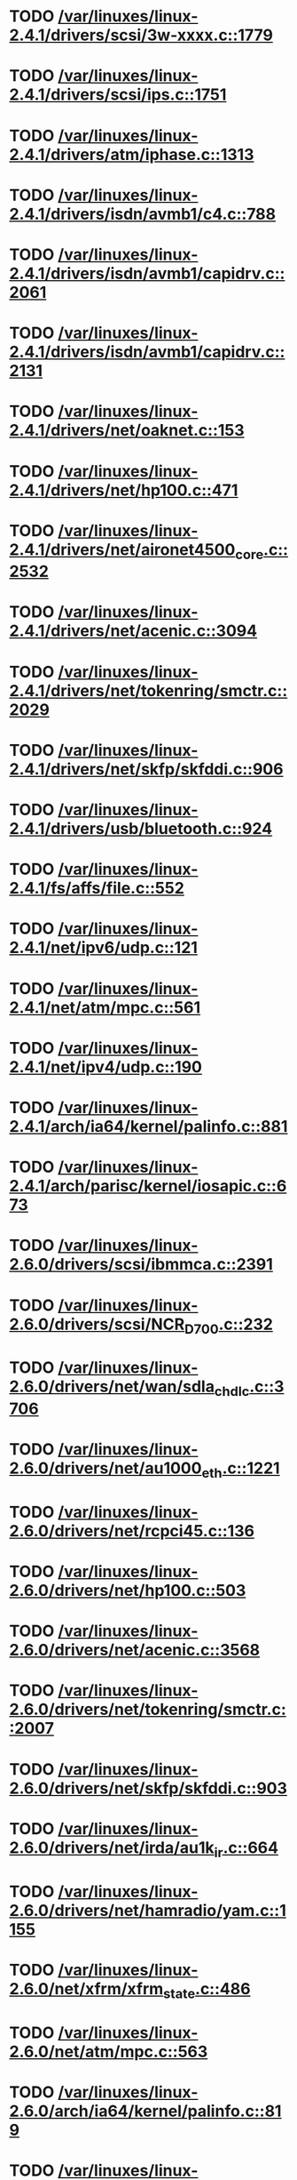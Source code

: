 * TODO [[view:/var/linuxes/linux-2.4.1/drivers/scsi/3w-xxxx.c::face=ovl-face1::linb=1779::colb=26::cole=32][/var/linuxes/linux-2.4.1/drivers/scsi/3w-xxxx.c::1779]]
* TODO [[view:/var/linuxes/linux-2.4.1/drivers/scsi/ips.c::face=ovl-face1::linb=1751::colb=30::cole=32][/var/linuxes/linux-2.4.1/drivers/scsi/ips.c::1751]]
* TODO [[view:/var/linuxes/linux-2.4.1/drivers/atm/iphase.c::face=ovl-face1::linb=1313::colb=26::cole=29][/var/linuxes/linux-2.4.1/drivers/atm/iphase.c::1313]]
* TODO [[view:/var/linuxes/linux-2.4.1/drivers/isdn/avmb1/c4.c::face=ovl-face1::linb=788::colb=55::cole=59][/var/linuxes/linux-2.4.1/drivers/isdn/avmb1/c4.c::788]]
* TODO [[view:/var/linuxes/linux-2.4.1/drivers/isdn/avmb1/capidrv.c::face=ovl-face1::linb=2061::colb=9::cole=13][/var/linuxes/linux-2.4.1/drivers/isdn/avmb1/capidrv.c::2061]]
* TODO [[view:/var/linuxes/linux-2.4.1/drivers/isdn/avmb1/capidrv.c::face=ovl-face1::linb=2131::colb=9::cole=13][/var/linuxes/linux-2.4.1/drivers/isdn/avmb1/capidrv.c::2131]]
* TODO [[view:/var/linuxes/linux-2.4.1/drivers/net/oaknet.c::face=ovl-face1::linb=153::colb=17::cole=20][/var/linuxes/linux-2.4.1/drivers/net/oaknet.c::153]]
* TODO [[view:/var/linuxes/linux-2.4.1/drivers/net/hp100.c::face=ovl-face1::linb=471::colb=51::cole=54][/var/linuxes/linux-2.4.1/drivers/net/hp100.c::471]]
* TODO [[view:/var/linuxes/linux-2.4.1/drivers/net/aironet4500_core.c::face=ovl-face1::linb=2532::colb=12::cole=15][/var/linuxes/linux-2.4.1/drivers/net/aironet4500_core.c::2532]]
* TODO [[view:/var/linuxes/linux-2.4.1/drivers/net/acenic.c::face=ovl-face1::linb=3094::colb=8::cole=11][/var/linuxes/linux-2.4.1/drivers/net/acenic.c::3094]]
* TODO [[view:/var/linuxes/linux-2.4.1/drivers/net/tokenring/smctr.c::face=ovl-face1::linb=2029::colb=59::cole=62][/var/linuxes/linux-2.4.1/drivers/net/tokenring/smctr.c::2029]]
* TODO [[view:/var/linuxes/linux-2.4.1/drivers/net/skfp/skfddi.c::face=ovl-face1::linb=906::colb=44::cole=47][/var/linuxes/linux-2.4.1/drivers/net/skfp/skfddi.c::906]]
* TODO [[view:/var/linuxes/linux-2.4.1/drivers/usb/bluetooth.c::face=ovl-face1::linb=924::colb=15::cole=24][/var/linuxes/linux-2.4.1/drivers/usb/bluetooth.c::924]]
* TODO [[view:/var/linuxes/linux-2.4.1/fs/affs/file.c::face=ovl-face1::linb=552::colb=13::cole=18][/var/linuxes/linux-2.4.1/fs/affs/file.c::552]]
* TODO [[view:/var/linuxes/linux-2.4.1/net/ipv6/udp.c::face=ovl-face1::linb=121::colb=1::cole=3][/var/linuxes/linux-2.4.1/net/ipv6/udp.c::121]]
* TODO [[view:/var/linuxes/linux-2.4.1/net/atm/mpc.c::face=ovl-face1::linb=561::colb=10::cole=13][/var/linuxes/linux-2.4.1/net/atm/mpc.c::561]]
* TODO [[view:/var/linuxes/linux-2.4.1/net/ipv4/udp.c::face=ovl-face1::linb=190::colb=1::cole=3][/var/linuxes/linux-2.4.1/net/ipv4/udp.c::190]]
* TODO [[view:/var/linuxes/linux-2.4.1/arch/ia64/kernel/palinfo.c::face=ovl-face1::linb=881::colb=2::cole=6][/var/linuxes/linux-2.4.1/arch/ia64/kernel/palinfo.c::881]]
* TODO [[view:/var/linuxes/linux-2.4.1/arch/parisc/kernel/iosapic.c::face=ovl-face1::linb=673::colb=65::cole=68][/var/linuxes/linux-2.4.1/arch/parisc/kernel/iosapic.c::673]]
* TODO [[view:/var/linuxes/linux-2.6.0/drivers/scsi/ibmmca.c::face=ovl-face1::linb=2391::colb=4::cole=9][/var/linuxes/linux-2.6.0/drivers/scsi/ibmmca.c::2391]]
* TODO [[view:/var/linuxes/linux-2.6.0/drivers/scsi/NCR_D700.c::face=ovl-face1::linb=232::colb=16::cole=20][/var/linuxes/linux-2.6.0/drivers/scsi/NCR_D700.c::232]]
* TODO [[view:/var/linuxes/linux-2.6.0/drivers/net/wan/sdla_chdlc.c::face=ovl-face1::linb=3706::colb=20::cole=24][/var/linuxes/linux-2.6.0/drivers/net/wan/sdla_chdlc.c::3706]]
* TODO [[view:/var/linuxes/linux-2.6.0/drivers/net/au1000_eth.c::face=ovl-face1::linb=1221::colb=45::cole=48][/var/linuxes/linux-2.6.0/drivers/net/au1000_eth.c::1221]]
* TODO [[view:/var/linuxes/linux-2.6.0/drivers/net/rcpci45.c::face=ovl-face1::linb=136::colb=4::cole=7][/var/linuxes/linux-2.6.0/drivers/net/rcpci45.c::136]]
* TODO [[view:/var/linuxes/linux-2.6.0/drivers/net/hp100.c::face=ovl-face1::linb=503::colb=46::cole=49][/var/linuxes/linux-2.6.0/drivers/net/hp100.c::503]]
* TODO [[view:/var/linuxes/linux-2.6.0/drivers/net/acenic.c::face=ovl-face1::linb=3568::colb=8::cole=11][/var/linuxes/linux-2.6.0/drivers/net/acenic.c::3568]]
* TODO [[view:/var/linuxes/linux-2.6.0/drivers/net/tokenring/smctr.c::face=ovl-face1::linb=2007::colb=69::cole=72][/var/linuxes/linux-2.6.0/drivers/net/tokenring/smctr.c::2007]]
* TODO [[view:/var/linuxes/linux-2.6.0/drivers/net/skfp/skfddi.c::face=ovl-face1::linb=903::colb=44::cole=47][/var/linuxes/linux-2.6.0/drivers/net/skfp/skfddi.c::903]]
* TODO [[view:/var/linuxes/linux-2.6.0/drivers/net/irda/au1k_ir.c::face=ovl-face1::linb=664::colb=45::cole=48][/var/linuxes/linux-2.6.0/drivers/net/irda/au1k_ir.c::664]]
* TODO [[view:/var/linuxes/linux-2.6.0/drivers/net/hamradio/yam.c::face=ovl-face1::linb=1155::colb=10::cole=13][/var/linuxes/linux-2.6.0/drivers/net/hamradio/yam.c::1155]]
* TODO [[view:/var/linuxes/linux-2.6.0/net/xfrm/xfrm_state.c::face=ovl-face1::linb=486::colb=15::cole=17][/var/linuxes/linux-2.6.0/net/xfrm/xfrm_state.c::486]]
* TODO [[view:/var/linuxes/linux-2.6.0/net/atm/mpc.c::face=ovl-face1::linb=563::colb=10::cole=13][/var/linuxes/linux-2.6.0/net/atm/mpc.c::563]]
* TODO [[view:/var/linuxes/linux-2.6.0/arch/ia64/kernel/palinfo.c::face=ovl-face1::linb=819::colb=2::cole=6][/var/linuxes/linux-2.6.0/arch/ia64/kernel/palinfo.c::819]]
* TODO [[view:/var/linuxes/linux-2.6.1/drivers/scsi/ibmmca.c::face=ovl-face1::linb=2391::colb=4::cole=9][/var/linuxes/linux-2.6.1/drivers/scsi/ibmmca.c::2391]]
* TODO [[view:/var/linuxes/linux-2.6.1/drivers/scsi/NCR_D700.c::face=ovl-face1::linb=232::colb=16::cole=20][/var/linuxes/linux-2.6.1/drivers/scsi/NCR_D700.c::232]]
* TODO [[view:/var/linuxes/linux-2.6.1/drivers/net/wan/sdla_chdlc.c::face=ovl-face1::linb=3706::colb=20::cole=24][/var/linuxes/linux-2.6.1/drivers/net/wan/sdla_chdlc.c::3706]]
* TODO [[view:/var/linuxes/linux-2.6.1/drivers/net/au1000_eth.c::face=ovl-face1::linb=1221::colb=45::cole=48][/var/linuxes/linux-2.6.1/drivers/net/au1000_eth.c::1221]]
* TODO [[view:/var/linuxes/linux-2.6.1/drivers/net/rcpci45.c::face=ovl-face1::linb=136::colb=4::cole=7][/var/linuxes/linux-2.6.1/drivers/net/rcpci45.c::136]]
* TODO [[view:/var/linuxes/linux-2.6.1/drivers/net/hp100.c::face=ovl-face1::linb=503::colb=46::cole=49][/var/linuxes/linux-2.6.1/drivers/net/hp100.c::503]]
* TODO [[view:/var/linuxes/linux-2.6.1/drivers/net/acenic.c::face=ovl-face1::linb=3568::colb=8::cole=11][/var/linuxes/linux-2.6.1/drivers/net/acenic.c::3568]]
* TODO [[view:/var/linuxes/linux-2.6.1/drivers/net/tokenring/smctr.c::face=ovl-face1::linb=2007::colb=69::cole=72][/var/linuxes/linux-2.6.1/drivers/net/tokenring/smctr.c::2007]]
* TODO [[view:/var/linuxes/linux-2.6.1/drivers/net/skfp/skfddi.c::face=ovl-face1::linb=903::colb=44::cole=47][/var/linuxes/linux-2.6.1/drivers/net/skfp/skfddi.c::903]]
* TODO [[view:/var/linuxes/linux-2.6.1/drivers/net/irda/au1k_ir.c::face=ovl-face1::linb=664::colb=45::cole=48][/var/linuxes/linux-2.6.1/drivers/net/irda/au1k_ir.c::664]]
* TODO [[view:/var/linuxes/linux-2.6.1/drivers/net/hamradio/yam.c::face=ovl-face1::linb=1155::colb=10::cole=13][/var/linuxes/linux-2.6.1/drivers/net/hamradio/yam.c::1155]]
* TODO [[view:/var/linuxes/linux-2.6.1/drivers/usb/misc/legousbtower.c::face=ovl-face1::linb=310::colb=6::cole=9][/var/linuxes/linux-2.6.1/drivers/usb/misc/legousbtower.c::310]]
* TODO [[view:/var/linuxes/linux-2.6.1/net/xfrm/xfrm_state.c::face=ovl-face1::linb=486::colb=15::cole=17][/var/linuxes/linux-2.6.1/net/xfrm/xfrm_state.c::486]]
* TODO [[view:/var/linuxes/linux-2.6.1/net/atm/mpc.c::face=ovl-face1::linb=563::colb=10::cole=13][/var/linuxes/linux-2.6.1/net/atm/mpc.c::563]]
* TODO [[view:/var/linuxes/linux-2.6.1/arch/ia64/kernel/palinfo.c::face=ovl-face1::linb=819::colb=2::cole=6][/var/linuxes/linux-2.6.1/arch/ia64/kernel/palinfo.c::819]]
* TODO [[view:/var/linuxes/linux-2.6.10/sound/core/control.c::face=ovl-face1::linb=953::colb=8::cole=13][/var/linuxes/linux-2.6.10/sound/core/control.c::953]]
* TODO [[view:/var/linuxes/linux-2.6.10/sound/usb/usbaudio.c::face=ovl-face1::linb=3236::colb=14::cole=18][/var/linuxes/linux-2.6.10/sound/usb/usbaudio.c::3236]]
* TODO [[view:/var/linuxes/linux-2.6.10/sound/oss/cs46xx.c::face=ovl-face1::linb=2466::colb=5::cole=10][/var/linuxes/linux-2.6.10/sound/oss/cs46xx.c::2466]]
* TODO [[view:/var/linuxes/linux-2.6.10/drivers/acpi/dispatcher/dsmethod.c::face=ovl-face1::linb=385::colb=25::cole=40][/var/linuxes/linux-2.6.10/drivers/acpi/dispatcher/dsmethod.c::385]]
* TODO [[view:/var/linuxes/linux-2.6.10/drivers/scsi/dmx3191d.c::face=ovl-face1::linb=121::colb=16::cole=21][/var/linuxes/linux-2.6.10/drivers/scsi/dmx3191d.c::121]]
* TODO [[view:/var/linuxes/linux-2.6.10/drivers/scsi/ibmmca.c::face=ovl-face1::linb=2391::colb=4::cole=9][/var/linuxes/linux-2.6.10/drivers/scsi/ibmmca.c::2391]]
* TODO [[view:/var/linuxes/linux-2.6.10/drivers/scsi/megaraid/megaraid_mm.c::face=ovl-face1::linb=995::colb=5::cole=12][/var/linuxes/linux-2.6.10/drivers/scsi/megaraid/megaraid_mm.c::995]]
* TODO [[view:/var/linuxes/linux-2.6.10/drivers/scsi/NCR_D700.c::face=ovl-face1::linb=219::colb=16::cole=20][/var/linuxes/linux-2.6.10/drivers/scsi/NCR_D700.c::219]]
* TODO [[view:/var/linuxes/linux-2.6.10/drivers/net/wan/sdla_chdlc.c::face=ovl-face1::linb=3702::colb=20::cole=24][/var/linuxes/linux-2.6.10/drivers/net/wan/sdla_chdlc.c::3702]]
* TODO [[view:/var/linuxes/linux-2.6.10/drivers/net/au1000_eth.c::face=ovl-face1::linb=813::colb=8::cole=11][/var/linuxes/linux-2.6.10/drivers/net/au1000_eth.c::813]]
* TODO [[view:/var/linuxes/linux-2.6.10/drivers/net/au1000_eth.c::face=ovl-face1::linb=1214::colb=45::cole=48][/var/linuxes/linux-2.6.10/drivers/net/au1000_eth.c::1214]]
* TODO [[view:/var/linuxes/linux-2.6.10/drivers/net/tokenring/smctr.c::face=ovl-face1::linb=1996::colb=69::cole=72][/var/linuxes/linux-2.6.10/drivers/net/tokenring/smctr.c::1996]]
* TODO [[view:/var/linuxes/linux-2.6.10/drivers/net/skfp/skfddi.c::face=ovl-face1::linb=640::colb=44::cole=47][/var/linuxes/linux-2.6.10/drivers/net/skfp/skfddi.c::640]]
* TODO [[view:/var/linuxes/linux-2.6.10/drivers/net/irda/au1k_ir.c::face=ovl-face1::linb=636::colb=45::cole=48][/var/linuxes/linux-2.6.10/drivers/net/irda/au1k_ir.c::636]]
* TODO [[view:/var/linuxes/linux-2.6.10/drivers/net/hamradio/yam.c::face=ovl-face1::linb=1155::colb=10::cole=13][/var/linuxes/linux-2.6.10/drivers/net/hamradio/yam.c::1155]]
* TODO [[view:/var/linuxes/linux-2.6.10/drivers/usb/usb-skeleton.c::face=ovl-face1::linb=207::colb=40::cole=43][/var/linuxes/linux-2.6.10/drivers/usb/usb-skeleton.c::207]]
* TODO [[view:/var/linuxes/linux-2.6.10/drivers/usb/gadget/serial.c::face=ovl-face1::linb=1352::colb=3::cole=7][/var/linuxes/linux-2.6.10/drivers/usb/gadget/serial.c::1352]]
* TODO [[view:/var/linuxes/linux-2.6.10/fs/reiserfs/inode.c::face=ovl-face1::linb=966::colb=38::cole=40][/var/linuxes/linux-2.6.10/fs/reiserfs/inode.c::966]]
* TODO [[view:/var/linuxes/linux-2.6.10/net/xfrm/xfrm_state.c::face=ovl-face1::linb=488::colb=15::cole=17][/var/linuxes/linux-2.6.10/net/xfrm/xfrm_state.c::488]]
* TODO [[view:/var/linuxes/linux-2.6.10/net/atm/mpc.c::face=ovl-face1::linb=562::colb=10::cole=13][/var/linuxes/linux-2.6.10/net/atm/mpc.c::562]]
* TODO [[view:/var/linuxes/linux-2.6.10/arch/ia64/kernel/palinfo.c::face=ovl-face1::linb=824::colb=2::cole=6][/var/linuxes/linux-2.6.10/arch/ia64/kernel/palinfo.c::824]]
* TODO [[view:/var/linuxes/linux-2.6.11/sound/core/control.c::face=ovl-face1::linb=953::colb=8::cole=13][/var/linuxes/linux-2.6.11/sound/core/control.c::953]]
* TODO [[view:/var/linuxes/linux-2.6.11/sound/usb/usbaudio.c::face=ovl-face1::linb=3242::colb=14::cole=18][/var/linuxes/linux-2.6.11/sound/usb/usbaudio.c::3242]]
* TODO [[view:/var/linuxes/linux-2.6.11/sound/oss/cs46xx.c::face=ovl-face1::linb=2445::colb=5::cole=10][/var/linuxes/linux-2.6.11/sound/oss/cs46xx.c::2445]]
* TODO [[view:/var/linuxes/linux-2.6.11/drivers/acpi/dispatcher/dsmethod.c::face=ovl-face1::linb=385::colb=25::cole=40][/var/linuxes/linux-2.6.11/drivers/acpi/dispatcher/dsmethod.c::385]]
* TODO [[view:/var/linuxes/linux-2.6.11/drivers/scsi/dmx3191d.c::face=ovl-face1::linb=121::colb=16::cole=21][/var/linuxes/linux-2.6.11/drivers/scsi/dmx3191d.c::121]]
* TODO [[view:/var/linuxes/linux-2.6.11/drivers/scsi/ibmmca.c::face=ovl-face1::linb=2394::colb=4::cole=9][/var/linuxes/linux-2.6.11/drivers/scsi/ibmmca.c::2394]]
* TODO [[view:/var/linuxes/linux-2.6.11/drivers/scsi/megaraid/megaraid_mm.c::face=ovl-face1::linb=996::colb=5::cole=12][/var/linuxes/linux-2.6.11/drivers/scsi/megaraid/megaraid_mm.c::996]]
* TODO [[view:/var/linuxes/linux-2.6.11/drivers/scsi/NCR_D700.c::face=ovl-face1::linb=219::colb=16::cole=20][/var/linuxes/linux-2.6.11/drivers/scsi/NCR_D700.c::219]]
* TODO [[view:/var/linuxes/linux-2.6.11/drivers/net/wan/sdla_chdlc.c::face=ovl-face1::linb=3702::colb=20::cole=24][/var/linuxes/linux-2.6.11/drivers/net/wan/sdla_chdlc.c::3702]]
* TODO [[view:/var/linuxes/linux-2.6.11/drivers/net/au1000_eth.c::face=ovl-face1::linb=813::colb=8::cole=11][/var/linuxes/linux-2.6.11/drivers/net/au1000_eth.c::813]]
* TODO [[view:/var/linuxes/linux-2.6.11/drivers/net/au1000_eth.c::face=ovl-face1::linb=1214::colb=45::cole=48][/var/linuxes/linux-2.6.11/drivers/net/au1000_eth.c::1214]]
* TODO [[view:/var/linuxes/linux-2.6.11/drivers/net/tokenring/smctr.c::face=ovl-face1::linb=1996::colb=69::cole=72][/var/linuxes/linux-2.6.11/drivers/net/tokenring/smctr.c::1996]]
* TODO [[view:/var/linuxes/linux-2.6.11/drivers/net/skfp/skfddi.c::face=ovl-face1::linb=626::colb=44::cole=47][/var/linuxes/linux-2.6.11/drivers/net/skfp/skfddi.c::626]]
* TODO [[view:/var/linuxes/linux-2.6.11/drivers/net/irda/au1k_ir.c::face=ovl-face1::linb=636::colb=45::cole=48][/var/linuxes/linux-2.6.11/drivers/net/irda/au1k_ir.c::636]]
* TODO [[view:/var/linuxes/linux-2.6.11/drivers/net/hamradio/yam.c::face=ovl-face1::linb=1155::colb=10::cole=13][/var/linuxes/linux-2.6.11/drivers/net/hamradio/yam.c::1155]]
* TODO [[view:/var/linuxes/linux-2.6.11/drivers/usb/usb-skeleton.c::face=ovl-face1::linb=207::colb=40::cole=43][/var/linuxes/linux-2.6.11/drivers/usb/usb-skeleton.c::207]]
* TODO [[view:/var/linuxes/linux-2.6.11/drivers/usb/gadget/serial.c::face=ovl-face1::linb=1351::colb=3::cole=7][/var/linuxes/linux-2.6.11/drivers/usb/gadget/serial.c::1351]]
* TODO [[view:/var/linuxes/linux-2.6.11/drivers/infiniband/ulp/ipoib/ipoib_multicast.c::face=ovl-face1::linb=722::colb=14::cole=19][/var/linuxes/linux-2.6.11/drivers/infiniband/ulp/ipoib/ipoib_multicast.c::722]]
* TODO [[view:/var/linuxes/linux-2.6.11/fs/reiserfs/inode.c::face=ovl-face1::linb=964::colb=38::cole=40][/var/linuxes/linux-2.6.11/fs/reiserfs/inode.c::964]]
* TODO [[view:/var/linuxes/linux-2.6.11/net/xfrm/xfrm_state.c::face=ovl-face1::linb=499::colb=15::cole=17][/var/linuxes/linux-2.6.11/net/xfrm/xfrm_state.c::499]]
* TODO [[view:/var/linuxes/linux-2.6.11/net/atm/mpc.c::face=ovl-face1::linb=562::colb=10::cole=13][/var/linuxes/linux-2.6.11/net/atm/mpc.c::562]]
* TODO [[view:/var/linuxes/linux-2.6.11/arch/ia64/kernel/palinfo.c::face=ovl-face1::linb=824::colb=2::cole=6][/var/linuxes/linux-2.6.11/arch/ia64/kernel/palinfo.c::824]]
* TODO [[view:/var/linuxes/linux-2.6.12/sound/core/control.c::face=ovl-face1::linb=941::colb=8::cole=13][/var/linuxes/linux-2.6.12/sound/core/control.c::941]]
* TODO [[view:/var/linuxes/linux-2.6.12/sound/usb/usbaudio.c::face=ovl-face1::linb=3255::colb=14::cole=18][/var/linuxes/linux-2.6.12/sound/usb/usbaudio.c::3255]]
* TODO [[view:/var/linuxes/linux-2.6.12/sound/oss/cs46xx.c::face=ovl-face1::linb=2445::colb=5::cole=10][/var/linuxes/linux-2.6.12/sound/oss/cs46xx.c::2445]]
* TODO [[view:/var/linuxes/linux-2.6.12/drivers/acpi/dispatcher/dsmethod.c::face=ovl-face1::linb=385::colb=25::cole=40][/var/linuxes/linux-2.6.12/drivers/acpi/dispatcher/dsmethod.c::385]]
* TODO [[view:/var/linuxes/linux-2.6.12/drivers/video/imxfb.c::face=ovl-face1::linb=634::colb=20::cole=23][/var/linuxes/linux-2.6.12/drivers/video/imxfb.c::634]]
* TODO [[view:/var/linuxes/linux-2.6.12/drivers/scsi/dmx3191d.c::face=ovl-face1::linb=121::colb=16::cole=21][/var/linuxes/linux-2.6.12/drivers/scsi/dmx3191d.c::121]]
* TODO [[view:/var/linuxes/linux-2.6.12/drivers/scsi/ibmmca.c::face=ovl-face1::linb=2394::colb=4::cole=9][/var/linuxes/linux-2.6.12/drivers/scsi/ibmmca.c::2394]]
* TODO [[view:/var/linuxes/linux-2.6.12/drivers/scsi/megaraid/megaraid_mm.c::face=ovl-face1::linb=999::colb=5::cole=12][/var/linuxes/linux-2.6.12/drivers/scsi/megaraid/megaraid_mm.c::999]]
* TODO [[view:/var/linuxes/linux-2.6.12/drivers/scsi/NCR_D700.c::face=ovl-face1::linb=221::colb=16::cole=20][/var/linuxes/linux-2.6.12/drivers/scsi/NCR_D700.c::221]]
* TODO [[view:/var/linuxes/linux-2.6.12/drivers/md/dm-mpath.c::face=ovl-face1::linb=828::colb=9::cole=28][/var/linuxes/linux-2.6.12/drivers/md/dm-mpath.c::828]]
* TODO [[view:/var/linuxes/linux-2.6.12/drivers/net/wan/sdla_chdlc.c::face=ovl-face1::linb=3697::colb=20::cole=24][/var/linuxes/linux-2.6.12/drivers/net/wan/sdla_chdlc.c::3697]]
* TODO [[view:/var/linuxes/linux-2.6.12/drivers/net/au1000_eth.c::face=ovl-face1::linb=2062::colb=45::cole=48][/var/linuxes/linux-2.6.12/drivers/net/au1000_eth.c::2062]]
* TODO [[view:/var/linuxes/linux-2.6.12/drivers/net/tokenring/smctr.c::face=ovl-face1::linb=1996::colb=69::cole=72][/var/linuxes/linux-2.6.12/drivers/net/tokenring/smctr.c::1996]]
* TODO [[view:/var/linuxes/linux-2.6.12/drivers/net/skfp/skfddi.c::face=ovl-face1::linb=626::colb=44::cole=47][/var/linuxes/linux-2.6.12/drivers/net/skfp/skfddi.c::626]]
* TODO [[view:/var/linuxes/linux-2.6.12/drivers/net/irda/au1k_ir.c::face=ovl-face1::linb=636::colb=45::cole=48][/var/linuxes/linux-2.6.12/drivers/net/irda/au1k_ir.c::636]]
* TODO [[view:/var/linuxes/linux-2.6.12/drivers/net/hamradio/yam.c::face=ovl-face1::linb=1153::colb=10::cole=13][/var/linuxes/linux-2.6.12/drivers/net/hamradio/yam.c::1153]]
* TODO [[view:/var/linuxes/linux-2.6.12/drivers/usb/usb-skeleton.c::face=ovl-face1::linb=208::colb=40::cole=43][/var/linuxes/linux-2.6.12/drivers/usb/usb-skeleton.c::208]]
* TODO [[view:/var/linuxes/linux-2.6.12/drivers/usb/misc/usblcd.c::face=ovl-face1::linb=239::colb=40::cole=43][/var/linuxes/linux-2.6.12/drivers/usb/misc/usblcd.c::239]]
* TODO [[view:/var/linuxes/linux-2.6.12/drivers/usb/gadget/serial.c::face=ovl-face1::linb=1278::colb=3::cole=7][/var/linuxes/linux-2.6.12/drivers/usb/gadget/serial.c::1278]]
* TODO [[view:/var/linuxes/linux-2.6.12/drivers/infiniband/ulp/ipoib/ipoib_multicast.c::face=ovl-face1::linb=727::colb=14::cole=19][/var/linuxes/linux-2.6.12/drivers/infiniband/ulp/ipoib/ipoib_multicast.c::727]]
* TODO [[view:/var/linuxes/linux-2.6.12/fs/reiserfs/inode.c::face=ovl-face1::linb=964::colb=38::cole=40][/var/linuxes/linux-2.6.12/fs/reiserfs/inode.c::964]]
* TODO [[view:/var/linuxes/linux-2.6.12/fs/nfsd/nfs4state.c::face=ovl-face1::linb=1763::colb=23::cole=25][/var/linuxes/linux-2.6.12/fs/nfsd/nfs4state.c::1763]]
* TODO [[view:/var/linuxes/linux-2.6.12/net/xfrm/xfrm_state.c::face=ovl-face1::linb=528::colb=15::cole=17][/var/linuxes/linux-2.6.12/net/xfrm/xfrm_state.c::528]]
* TODO [[view:/var/linuxes/linux-2.6.12/net/atm/mpc.c::face=ovl-face1::linb=562::colb=10::cole=13][/var/linuxes/linux-2.6.12/net/atm/mpc.c::562]]
* TODO [[view:/var/linuxes/linux-2.6.12/arch/ia64/kernel/palinfo.c::face=ovl-face1::linb=824::colb=2::cole=6][/var/linuxes/linux-2.6.12/arch/ia64/kernel/palinfo.c::824]]
* TODO [[view:/var/linuxes/linux-2.6.13/sound/core/control.c::face=ovl-face1::linb=941::colb=8::cole=13][/var/linuxes/linux-2.6.13/sound/core/control.c::941]]
* TODO [[view:/var/linuxes/linux-2.6.13/sound/usb/usbaudio.c::face=ovl-face1::linb=3266::colb=14::cole=18][/var/linuxes/linux-2.6.13/sound/usb/usbaudio.c::3266]]
* TODO [[view:/var/linuxes/linux-2.6.13/sound/oss/cs46xx.c::face=ovl-face1::linb=2445::colb=5::cole=10][/var/linuxes/linux-2.6.13/sound/oss/cs46xx.c::2445]]
* TODO [[view:/var/linuxes/linux-2.6.13/drivers/acpi/dispatcher/dsmethod.c::face=ovl-face1::linb=384::colb=25::cole=40][/var/linuxes/linux-2.6.13/drivers/acpi/dispatcher/dsmethod.c::384]]
* TODO [[view:/var/linuxes/linux-2.6.13/drivers/video/imxfb.c::face=ovl-face1::linb=633::colb=20::cole=23][/var/linuxes/linux-2.6.13/drivers/video/imxfb.c::633]]
* TODO [[view:/var/linuxes/linux-2.6.13/drivers/scsi/dmx3191d.c::face=ovl-face1::linb=119::colb=16::cole=21][/var/linuxes/linux-2.6.13/drivers/scsi/dmx3191d.c::119]]
* TODO [[view:/var/linuxes/linux-2.6.13/drivers/scsi/ibmmca.c::face=ovl-face1::linb=2418::colb=4::cole=9][/var/linuxes/linux-2.6.13/drivers/scsi/ibmmca.c::2418]]
* TODO [[view:/var/linuxes/linux-2.6.13/drivers/scsi/megaraid/megaraid_mm.c::face=ovl-face1::linb=998::colb=5::cole=12][/var/linuxes/linux-2.6.13/drivers/scsi/megaraid/megaraid_mm.c::998]]
* TODO [[view:/var/linuxes/linux-2.6.13/drivers/scsi/NCR_D700.c::face=ovl-face1::linb=221::colb=16::cole=20][/var/linuxes/linux-2.6.13/drivers/scsi/NCR_D700.c::221]]
* TODO [[view:/var/linuxes/linux-2.6.13/drivers/md/dm-mpath.c::face=ovl-face1::linb=842::colb=9::cole=28][/var/linuxes/linux-2.6.13/drivers/md/dm-mpath.c::842]]
* TODO [[view:/var/linuxes/linux-2.6.13/drivers/net/wan/sdla_chdlc.c::face=ovl-face1::linb=3697::colb=20::cole=24][/var/linuxes/linux-2.6.13/drivers/net/wan/sdla_chdlc.c::3697]]
* TODO [[view:/var/linuxes/linux-2.6.13/drivers/net/au1000_eth.c::face=ovl-face1::linb=2056::colb=45::cole=48][/var/linuxes/linux-2.6.13/drivers/net/au1000_eth.c::2056]]
* TODO [[view:/var/linuxes/linux-2.6.13/drivers/net/tokenring/smctr.c::face=ovl-face1::linb=1996::colb=69::cole=72][/var/linuxes/linux-2.6.13/drivers/net/tokenring/smctr.c::1996]]
* TODO [[view:/var/linuxes/linux-2.6.13/drivers/net/skfp/skfddi.c::face=ovl-face1::linb=625::colb=44::cole=47][/var/linuxes/linux-2.6.13/drivers/net/skfp/skfddi.c::625]]
* TODO [[view:/var/linuxes/linux-2.6.13/drivers/net/irda/au1k_ir.c::face=ovl-face1::linb=636::colb=45::cole=48][/var/linuxes/linux-2.6.13/drivers/net/irda/au1k_ir.c::636]]
* TODO [[view:/var/linuxes/linux-2.6.13/drivers/net/hamradio/yam.c::face=ovl-face1::linb=1153::colb=10::cole=13][/var/linuxes/linux-2.6.13/drivers/net/hamradio/yam.c::1153]]
* TODO [[view:/var/linuxes/linux-2.6.13/drivers/usb/usb-skeleton.c::face=ovl-face1::linb=208::colb=40::cole=43][/var/linuxes/linux-2.6.13/drivers/usb/usb-skeleton.c::208]]
* TODO [[view:/var/linuxes/linux-2.6.13/drivers/usb/misc/usblcd.c::face=ovl-face1::linb=239::colb=40::cole=43][/var/linuxes/linux-2.6.13/drivers/usb/misc/usblcd.c::239]]
* TODO [[view:/var/linuxes/linux-2.6.13/drivers/usb/input/keyspan_remote.c::face=ovl-face1::linb=559::colb=5::cole=11][/var/linuxes/linux-2.6.13/drivers/usb/input/keyspan_remote.c::559]]
* TODO [[view:/var/linuxes/linux-2.6.13/drivers/usb/gadget/serial.c::face=ovl-face1::linb=1278::colb=3::cole=7][/var/linuxes/linux-2.6.13/drivers/usb/gadget/serial.c::1278]]
* TODO [[view:/var/linuxes/linux-2.6.13/drivers/infiniband/ulp/ipoib/ipoib_multicast.c::face=ovl-face1::linb=727::colb=14::cole=19][/var/linuxes/linux-2.6.13/drivers/infiniband/ulp/ipoib/ipoib_multicast.c::727]]
* TODO [[view:/var/linuxes/linux-2.6.13/fs/reiserfs/inode.c::face=ovl-face1::linb=1035::colb=35::cole=37][/var/linuxes/linux-2.6.13/fs/reiserfs/inode.c::1035]]
* TODO [[view:/var/linuxes/linux-2.6.13/net/xfrm/xfrm_state.c::face=ovl-face1::linb=537::colb=15::cole=17][/var/linuxes/linux-2.6.13/net/xfrm/xfrm_state.c::537]]
* TODO [[view:/var/linuxes/linux-2.6.13/net/atm/mpc.c::face=ovl-face1::linb=562::colb=10::cole=13][/var/linuxes/linux-2.6.13/net/atm/mpc.c::562]]
* TODO [[view:/var/linuxes/linux-2.6.13/arch/ia64/kernel/palinfo.c::face=ovl-face1::linb=824::colb=2::cole=6][/var/linuxes/linux-2.6.13/arch/ia64/kernel/palinfo.c::824]]
* TODO [[view:/var/linuxes/linux-2.6.14/sound/core/control.c::face=ovl-face1::linb=941::colb=8::cole=13][/var/linuxes/linux-2.6.14/sound/core/control.c::941]]
* TODO [[view:/var/linuxes/linux-2.6.14/sound/usb/usbaudio.c::face=ovl-face1::linb=3322::colb=14::cole=18][/var/linuxes/linux-2.6.14/sound/usb/usbaudio.c::3322]]
* TODO [[view:/var/linuxes/linux-2.6.14/sound/oss/cs46xx.c::face=ovl-face1::linb=2445::colb=5::cole=10][/var/linuxes/linux-2.6.14/sound/oss/cs46xx.c::2445]]
* TODO [[view:/var/linuxes/linux-2.6.14/drivers/acpi/dispatcher/dsmethod.c::face=ovl-face1::linb=403::colb=25::cole=40][/var/linuxes/linux-2.6.14/drivers/acpi/dispatcher/dsmethod.c::403]]
* TODO [[view:/var/linuxes/linux-2.6.14/drivers/video/imxfb.c::face=ovl-face1::linb=632::colb=20::cole=23][/var/linuxes/linux-2.6.14/drivers/video/imxfb.c::632]]
* TODO [[view:/var/linuxes/linux-2.6.14/drivers/video/w100fb.c::face=ovl-face1::linb=614::colb=18::cole=22][/var/linuxes/linux-2.6.14/drivers/video/w100fb.c::614]]
* TODO [[view:/var/linuxes/linux-2.6.14/drivers/scsi/dmx3191d.c::face=ovl-face1::linb=119::colb=16::cole=21][/var/linuxes/linux-2.6.14/drivers/scsi/dmx3191d.c::119]]
* TODO [[view:/var/linuxes/linux-2.6.14/drivers/scsi/ibmmca.c::face=ovl-face1::linb=2419::colb=4::cole=9][/var/linuxes/linux-2.6.14/drivers/scsi/ibmmca.c::2419]]
* TODO [[view:/var/linuxes/linux-2.6.14/drivers/scsi/megaraid/megaraid_mm.c::face=ovl-face1::linb=998::colb=5::cole=12][/var/linuxes/linux-2.6.14/drivers/scsi/megaraid/megaraid_mm.c::998]]
* TODO [[view:/var/linuxes/linux-2.6.14/drivers/scsi/NCR_D700.c::face=ovl-face1::linb=221::colb=16::cole=20][/var/linuxes/linux-2.6.14/drivers/scsi/NCR_D700.c::221]]
* TODO [[view:/var/linuxes/linux-2.6.14/drivers/md/dm-exception-store.c::face=ovl-face1::linb=571::colb=11::cole=13][/var/linuxes/linux-2.6.14/drivers/md/dm-exception-store.c::571]]
* TODO [[view:/var/linuxes/linux-2.6.14/drivers/md/raid1.c::face=ovl-face1::linb=420::colb=17::cole=21][/var/linuxes/linux-2.6.14/drivers/md/raid1.c::420]]
* TODO [[view:/var/linuxes/linux-2.6.14/drivers/md/dm-mpath.c::face=ovl-face1::linb=846::colb=9::cole=28][/var/linuxes/linux-2.6.14/drivers/md/dm-mpath.c::846]]
* TODO [[view:/var/linuxes/linux-2.6.14/drivers/net/wan/sdla_chdlc.c::face=ovl-face1::linb=3697::colb=20::cole=24][/var/linuxes/linux-2.6.14/drivers/net/wan/sdla_chdlc.c::3697]]
* TODO [[view:/var/linuxes/linux-2.6.14/drivers/net/au1000_eth.c::face=ovl-face1::linb=2056::colb=45::cole=48][/var/linuxes/linux-2.6.14/drivers/net/au1000_eth.c::2056]]
* TODO [[view:/var/linuxes/linux-2.6.14/drivers/net/wireless/hostap/hostap_ap.c::face=ovl-face1::linb=1469::colb=5::cole=8][/var/linuxes/linux-2.6.14/drivers/net/wireless/hostap/hostap_ap.c::1469]]
* TODO [[view:/var/linuxes/linux-2.6.14/drivers/net/tokenring/smctr.c::face=ovl-face1::linb=1996::colb=69::cole=72][/var/linuxes/linux-2.6.14/drivers/net/tokenring/smctr.c::1996]]
* TODO [[view:/var/linuxes/linux-2.6.14/drivers/net/skfp/skfddi.c::face=ovl-face1::linb=625::colb=44::cole=47][/var/linuxes/linux-2.6.14/drivers/net/skfp/skfddi.c::625]]
* TODO [[view:/var/linuxes/linux-2.6.14/drivers/net/irda/au1k_ir.c::face=ovl-face1::linb=636::colb=45::cole=48][/var/linuxes/linux-2.6.14/drivers/net/irda/au1k_ir.c::636]]
* TODO [[view:/var/linuxes/linux-2.6.14/drivers/net/hamradio/yam.c::face=ovl-face1::linb=1139::colb=10::cole=13][/var/linuxes/linux-2.6.14/drivers/net/hamradio/yam.c::1139]]
* TODO [[view:/var/linuxes/linux-2.6.14/drivers/usb/usb-skeleton.c::face=ovl-face1::linb=208::colb=40::cole=43][/var/linuxes/linux-2.6.14/drivers/usb/usb-skeleton.c::208]]
* TODO [[view:/var/linuxes/linux-2.6.14/drivers/usb/misc/usblcd.c::face=ovl-face1::linb=239::colb=40::cole=43][/var/linuxes/linux-2.6.14/drivers/usb/misc/usblcd.c::239]]
* TODO [[view:/var/linuxes/linux-2.6.14/drivers/usb/input/keyspan_remote.c::face=ovl-face1::linb=554::colb=5::cole=11][/var/linuxes/linux-2.6.14/drivers/usb/input/keyspan_remote.c::554]]
* TODO [[view:/var/linuxes/linux-2.6.14/drivers/usb/gadget/serial.c::face=ovl-face1::linb=1278::colb=3::cole=7][/var/linuxes/linux-2.6.14/drivers/usb/gadget/serial.c::1278]]
* TODO [[view:/var/linuxes/linux-2.6.14/drivers/infiniband/ulp/ipoib/ipoib_multicast.c::face=ovl-face1::linb=730::colb=14::cole=19][/var/linuxes/linux-2.6.14/drivers/infiniband/ulp/ipoib/ipoib_multicast.c::730]]
* TODO [[view:/var/linuxes/linux-2.6.14/fs/reiserfs/inode.c::face=ovl-face1::linb=1037::colb=35::cole=37][/var/linuxes/linux-2.6.14/fs/reiserfs/inode.c::1037]]
* TODO [[view:/var/linuxes/linux-2.6.14/net/xfrm/xfrm_state.c::face=ovl-face1::linb=537::colb=15::cole=17][/var/linuxes/linux-2.6.14/net/xfrm/xfrm_state.c::537]]
* TODO [[view:/var/linuxes/linux-2.6.14/net/atm/mpc.c::face=ovl-face1::linb=562::colb=10::cole=13][/var/linuxes/linux-2.6.14/net/atm/mpc.c::562]]
* TODO [[view:/var/linuxes/linux-2.6.14/arch/ia64/kernel/palinfo.c::face=ovl-face1::linb=829::colb=2::cole=6][/var/linuxes/linux-2.6.14/arch/ia64/kernel/palinfo.c::829]]
* TODO [[view:/var/linuxes/linux-2.6.15/sound/core/control.c::face=ovl-face1::linb=941::colb=8::cole=13][/var/linuxes/linux-2.6.15/sound/core/control.c::941]]
* TODO [[view:/var/linuxes/linux-2.6.15/sound/usb/usbaudio.c::face=ovl-face1::linb=3328::colb=14::cole=18][/var/linuxes/linux-2.6.15/sound/usb/usbaudio.c::3328]]
* TODO [[view:/var/linuxes/linux-2.6.15/sound/oss/cs46xx.c::face=ovl-face1::linb=2445::colb=5::cole=10][/var/linuxes/linux-2.6.15/sound/oss/cs46xx.c::2445]]
* TODO [[view:/var/linuxes/linux-2.6.15/drivers/acpi/dispatcher/dsmethod.c::face=ovl-face1::linb=403::colb=25::cole=40][/var/linuxes/linux-2.6.15/drivers/acpi/dispatcher/dsmethod.c::403]]
* TODO [[view:/var/linuxes/linux-2.6.15/drivers/video/imxfb.c::face=ovl-face1::linb=628::colb=20::cole=23][/var/linuxes/linux-2.6.15/drivers/video/imxfb.c::628]]
* TODO [[view:/var/linuxes/linux-2.6.15/drivers/video/w100fb.c::face=ovl-face1::linb=610::colb=18::cole=22][/var/linuxes/linux-2.6.15/drivers/video/w100fb.c::610]]
* TODO [[view:/var/linuxes/linux-2.6.15/drivers/scsi/dmx3191d.c::face=ovl-face1::linb=119::colb=16::cole=21][/var/linuxes/linux-2.6.15/drivers/scsi/dmx3191d.c::119]]
* TODO [[view:/var/linuxes/linux-2.6.15/drivers/scsi/ibmmca.c::face=ovl-face1::linb=2416::colb=4::cole=9][/var/linuxes/linux-2.6.15/drivers/scsi/ibmmca.c::2416]]
* TODO [[view:/var/linuxes/linux-2.6.15/drivers/scsi/megaraid/megaraid_mm.c::face=ovl-face1::linb=998::colb=7::cole=14][/var/linuxes/linux-2.6.15/drivers/scsi/megaraid/megaraid_mm.c::998]]
* TODO [[view:/var/linuxes/linux-2.6.15/drivers/scsi/NCR_D700.c::face=ovl-face1::linb=221::colb=16::cole=20][/var/linuxes/linux-2.6.15/drivers/scsi/NCR_D700.c::221]]
* TODO [[view:/var/linuxes/linux-2.6.15/drivers/md/dm-exception-store.c::face=ovl-face1::linb=571::colb=11::cole=13][/var/linuxes/linux-2.6.15/drivers/md/dm-exception-store.c::571]]
* TODO [[view:/var/linuxes/linux-2.6.15/drivers/md/raid1.c::face=ovl-face1::linb=436::colb=36::cole=40][/var/linuxes/linux-2.6.15/drivers/md/raid1.c::436]]
* TODO [[view:/var/linuxes/linux-2.6.15/drivers/md/dm-mpath.c::face=ovl-face1::linb=846::colb=9::cole=28][/var/linuxes/linux-2.6.15/drivers/md/dm-mpath.c::846]]
* TODO [[view:/var/linuxes/linux-2.6.15/drivers/net/wan/sdla_chdlc.c::face=ovl-face1::linb=3697::colb=20::cole=24][/var/linuxes/linux-2.6.15/drivers/net/wan/sdla_chdlc.c::3697]]
* TODO [[view:/var/linuxes/linux-2.6.15/drivers/net/au1000_eth.c::face=ovl-face1::linb=2052::colb=45::cole=48][/var/linuxes/linux-2.6.15/drivers/net/au1000_eth.c::2052]]
* TODO [[view:/var/linuxes/linux-2.6.15/drivers/net/wireless/hostap/hostap_ap.c::face=ovl-face1::linb=1469::colb=5::cole=8][/var/linuxes/linux-2.6.15/drivers/net/wireless/hostap/hostap_ap.c::1469]]
* TODO [[view:/var/linuxes/linux-2.6.15/drivers/net/tokenring/smctr.c::face=ovl-face1::linb=1996::colb=69::cole=72][/var/linuxes/linux-2.6.15/drivers/net/tokenring/smctr.c::1996]]
* TODO [[view:/var/linuxes/linux-2.6.15/drivers/net/skfp/skfddi.c::face=ovl-face1::linb=625::colb=44::cole=47][/var/linuxes/linux-2.6.15/drivers/net/skfp/skfddi.c::625]]
* TODO [[view:/var/linuxes/linux-2.6.15/drivers/net/irda/au1k_ir.c::face=ovl-face1::linb=636::colb=45::cole=48][/var/linuxes/linux-2.6.15/drivers/net/irda/au1k_ir.c::636]]
* TODO [[view:/var/linuxes/linux-2.6.15/drivers/net/hamradio/yam.c::face=ovl-face1::linb=1139::colb=10::cole=13][/var/linuxes/linux-2.6.15/drivers/net/hamradio/yam.c::1139]]
* TODO [[view:/var/linuxes/linux-2.6.15/drivers/usb/usb-skeleton.c::face=ovl-face1::linb=208::colb=40::cole=43][/var/linuxes/linux-2.6.15/drivers/usb/usb-skeleton.c::208]]
* TODO [[view:/var/linuxes/linux-2.6.15/drivers/usb/misc/usblcd.c::face=ovl-face1::linb=239::colb=40::cole=43][/var/linuxes/linux-2.6.15/drivers/usb/misc/usblcd.c::239]]
* TODO [[view:/var/linuxes/linux-2.6.15/drivers/usb/gadget/serial.c::face=ovl-face1::linb=1278::colb=3::cole=7][/var/linuxes/linux-2.6.15/drivers/usb/gadget/serial.c::1278]]
* TODO [[view:/var/linuxes/linux-2.6.15/drivers/infiniband/ulp/ipoib/ipoib_multicast.c::face=ovl-face1::linb=717::colb=14::cole=19][/var/linuxes/linux-2.6.15/drivers/infiniband/ulp/ipoib/ipoib_multicast.c::717]]
* TODO [[view:/var/linuxes/linux-2.6.15/fs/ntfs/mft.c::face=ovl-face1::linb=1965::colb=5::cole=8][/var/linuxes/linux-2.6.15/fs/ntfs/mft.c::1965]]
* TODO [[view:/var/linuxes/linux-2.6.15/fs/reiserfs/inode.c::face=ovl-face1::linb=1042::colb=35::cole=37][/var/linuxes/linux-2.6.15/fs/reiserfs/inode.c::1042]]
* TODO [[view:/var/linuxes/linux-2.6.15/net/xfrm/xfrm_state.c::face=ovl-face1::linb=538::colb=15::cole=17][/var/linuxes/linux-2.6.15/net/xfrm/xfrm_state.c::538]]
* TODO [[view:/var/linuxes/linux-2.6.15/net/atm/mpc.c::face=ovl-face1::linb=562::colb=10::cole=13][/var/linuxes/linux-2.6.15/net/atm/mpc.c::562]]
* TODO [[view:/var/linuxes/linux-2.6.15/arch/ia64/kernel/palinfo.c::face=ovl-face1::linb=829::colb=2::cole=6][/var/linuxes/linux-2.6.15/arch/ia64/kernel/palinfo.c::829]]
* TODO [[view:/var/linuxes/linux-2.6.16/sound/usb/usbaudio.c::face=ovl-face1::linb=3342::colb=14::cole=18][/var/linuxes/linux-2.6.16/sound/usb/usbaudio.c::3342]]
* TODO [[view:/var/linuxes/linux-2.6.16/sound/oss/cs46xx.c::face=ovl-face1::linb=2441::colb=5::cole=10][/var/linuxes/linux-2.6.16/sound/oss/cs46xx.c::2441]]
* TODO [[view:/var/linuxes/linux-2.6.16/drivers/acpi/dispatcher/dsmethod.c::face=ovl-face1::linb=335::colb=25::cole=40][/var/linuxes/linux-2.6.16/drivers/acpi/dispatcher/dsmethod.c::335]]
* TODO [[view:/var/linuxes/linux-2.6.16/drivers/video/imxfb.c::face=ovl-face1::linb=628::colb=20::cole=23][/var/linuxes/linux-2.6.16/drivers/video/imxfb.c::628]]
* TODO [[view:/var/linuxes/linux-2.6.16/drivers/video/w100fb.c::face=ovl-face1::linb=610::colb=18::cole=22][/var/linuxes/linux-2.6.16/drivers/video/w100fb.c::610]]
* TODO [[view:/var/linuxes/linux-2.6.16/drivers/scsi/dmx3191d.c::face=ovl-face1::linb=119::colb=16::cole=21][/var/linuxes/linux-2.6.16/drivers/scsi/dmx3191d.c::119]]
* TODO [[view:/var/linuxes/linux-2.6.16/drivers/scsi/ibmmca.c::face=ovl-face1::linb=2416::colb=4::cole=9][/var/linuxes/linux-2.6.16/drivers/scsi/ibmmca.c::2416]]
* TODO [[view:/var/linuxes/linux-2.6.16/drivers/scsi/megaraid/megaraid_mm.c::face=ovl-face1::linb=998::colb=7::cole=14][/var/linuxes/linux-2.6.16/drivers/scsi/megaraid/megaraid_mm.c::998]]
* TODO [[view:/var/linuxes/linux-2.6.16/drivers/scsi/NCR_D700.c::face=ovl-face1::linb=221::colb=16::cole=20][/var/linuxes/linux-2.6.16/drivers/scsi/NCR_D700.c::221]]
* TODO [[view:/var/linuxes/linux-2.6.16/drivers/md/dm-exception-store.c::face=ovl-face1::linb=571::colb=11::cole=13][/var/linuxes/linux-2.6.16/drivers/md/dm-exception-store.c::571]]
* TODO [[view:/var/linuxes/linux-2.6.16/drivers/md/raid1.c::face=ovl-face1::linb=443::colb=36::cole=40][/var/linuxes/linux-2.6.16/drivers/md/raid1.c::443]]
* TODO [[view:/var/linuxes/linux-2.6.16/drivers/md/dm-mpath.c::face=ovl-face1::linb=846::colb=9::cole=28][/var/linuxes/linux-2.6.16/drivers/md/dm-mpath.c::846]]
* TODO [[view:/var/linuxes/linux-2.6.16/drivers/net/wan/sdla_chdlc.c::face=ovl-face1::linb=3697::colb=20::cole=24][/var/linuxes/linux-2.6.16/drivers/net/wan/sdla_chdlc.c::3697]]
* TODO [[view:/var/linuxes/linux-2.6.16/drivers/net/au1000_eth.c::face=ovl-face1::linb=2052::colb=45::cole=48][/var/linuxes/linux-2.6.16/drivers/net/au1000_eth.c::2052]]
* TODO [[view:/var/linuxes/linux-2.6.16/drivers/net/wireless/hostap/hostap_ap.c::face=ovl-face1::linb=1474::colb=5::cole=8][/var/linuxes/linux-2.6.16/drivers/net/wireless/hostap/hostap_ap.c::1474]]
* TODO [[view:/var/linuxes/linux-2.6.16/drivers/net/tokenring/smctr.c::face=ovl-face1::linb=1996::colb=69::cole=72][/var/linuxes/linux-2.6.16/drivers/net/tokenring/smctr.c::1996]]
* TODO [[view:/var/linuxes/linux-2.6.16/drivers/net/skfp/skfddi.c::face=ovl-face1::linb=625::colb=44::cole=47][/var/linuxes/linux-2.6.16/drivers/net/skfp/skfddi.c::625]]
* TODO [[view:/var/linuxes/linux-2.6.16/drivers/net/irda/au1k_ir.c::face=ovl-face1::linb=636::colb=45::cole=48][/var/linuxes/linux-2.6.16/drivers/net/irda/au1k_ir.c::636]]
* TODO [[view:/var/linuxes/linux-2.6.16/drivers/net/hamradio/yam.c::face=ovl-face1::linb=1139::colb=10::cole=13][/var/linuxes/linux-2.6.16/drivers/net/hamradio/yam.c::1139]]
* TODO [[view:/var/linuxes/linux-2.6.16/drivers/usb/usb-skeleton.c::face=ovl-face1::linb=221::colb=44::cole=47][/var/linuxes/linux-2.6.16/drivers/usb/usb-skeleton.c::221]]
* TODO [[view:/var/linuxes/linux-2.6.16/drivers/usb/misc/usblcd.c::face=ovl-face1::linb=239::colb=40::cole=43][/var/linuxes/linux-2.6.16/drivers/usb/misc/usblcd.c::239]]
* TODO [[view:/var/linuxes/linux-2.6.16/drivers/usb/gadget/serial.c::face=ovl-face1::linb=1278::colb=3::cole=7][/var/linuxes/linux-2.6.16/drivers/usb/gadget/serial.c::1278]]
* TODO [[view:/var/linuxes/linux-2.6.16/drivers/infiniband/ulp/ipoib/ipoib_multicast.c::face=ovl-face1::linb=758::colb=14::cole=19][/var/linuxes/linux-2.6.16/drivers/infiniband/ulp/ipoib/ipoib_multicast.c::758]]
* TODO [[view:/var/linuxes/linux-2.6.16/fs/ntfs/mft.c::face=ovl-face1::linb=1965::colb=5::cole=8][/var/linuxes/linux-2.6.16/fs/ntfs/mft.c::1965]]
* TODO [[view:/var/linuxes/linux-2.6.16/fs/reiserfs/inode.c::face=ovl-face1::linb=1038::colb=35::cole=37][/var/linuxes/linux-2.6.16/fs/reiserfs/inode.c::1038]]
* TODO [[view:/var/linuxes/linux-2.6.16/net/xfrm/xfrm_state.c::face=ovl-face1::linb=541::colb=15::cole=17][/var/linuxes/linux-2.6.16/net/xfrm/xfrm_state.c::541]]
* TODO [[view:/var/linuxes/linux-2.6.16/net/atm/mpc.c::face=ovl-face1::linb=563::colb=10::cole=13][/var/linuxes/linux-2.6.16/net/atm/mpc.c::563]]
* TODO [[view:/var/linuxes/linux-2.6.16/arch/ia64/kernel/palinfo.c::face=ovl-face1::linb=829::colb=2::cole=6][/var/linuxes/linux-2.6.16/arch/ia64/kernel/palinfo.c::829]]
* TODO [[view:/var/linuxes/linux-2.6.17/sound/usb/usbaudio.c::face=ovl-face1::linb=3430::colb=14::cole=18][/var/linuxes/linux-2.6.17/sound/usb/usbaudio.c::3430]]
* TODO [[view:/var/linuxes/linux-2.6.17/sound/oss/cs46xx.c::face=ovl-face1::linb=2442::colb=15::cole=20][/var/linuxes/linux-2.6.17/sound/oss/cs46xx.c::2442]]
* TODO [[view:/var/linuxes/linux-2.6.17/drivers/acpi/dispatcher/dsmethod.c::face=ovl-face1::linb=335::colb=25::cole=40][/var/linuxes/linux-2.6.17/drivers/acpi/dispatcher/dsmethod.c::335]]
* TODO [[view:/var/linuxes/linux-2.6.17/drivers/video/imxfb.c::face=ovl-face1::linb=628::colb=20::cole=23][/var/linuxes/linux-2.6.17/drivers/video/imxfb.c::628]]
* TODO [[view:/var/linuxes/linux-2.6.17/drivers/video/w100fb.c::face=ovl-face1::linb=764::colb=18::cole=22][/var/linuxes/linux-2.6.17/drivers/video/w100fb.c::764]]
* TODO [[view:/var/linuxes/linux-2.6.17/drivers/md/dm-exception-store.c::face=ovl-face1::linb=571::colb=11::cole=13][/var/linuxes/linux-2.6.17/drivers/md/dm-exception-store.c::571]]
* TODO [[view:/var/linuxes/linux-2.6.17/drivers/md/raid1.c::face=ovl-face1::linb=441::colb=36::cole=40][/var/linuxes/linux-2.6.17/drivers/md/raid1.c::441]]
* TODO [[view:/var/linuxes/linux-2.6.17/drivers/md/dm-mpath.c::face=ovl-face1::linb=845::colb=9::cole=28][/var/linuxes/linux-2.6.17/drivers/md/dm-mpath.c::845]]
* TODO [[view:/var/linuxes/linux-2.6.17/drivers/net/au1000_eth.c::face=ovl-face1::linb=2049::colb=45::cole=48][/var/linuxes/linux-2.6.17/drivers/net/au1000_eth.c::2049]]
* TODO [[view:/var/linuxes/linux-2.6.17/drivers/net/wireless/hostap/hostap_ap.c::face=ovl-face1::linb=1474::colb=5::cole=8][/var/linuxes/linux-2.6.17/drivers/net/wireless/hostap/hostap_ap.c::1474]]
* TODO [[view:/var/linuxes/linux-2.6.17/drivers/net/tokenring/smctr.c::face=ovl-face1::linb=1996::colb=69::cole=72][/var/linuxes/linux-2.6.17/drivers/net/tokenring/smctr.c::1996]]
* TODO [[view:/var/linuxes/linux-2.6.17/drivers/net/skfp/skfddi.c::face=ovl-face1::linb=625::colb=44::cole=47][/var/linuxes/linux-2.6.17/drivers/net/skfp/skfddi.c::625]]
* TODO [[view:/var/linuxes/linux-2.6.17/drivers/net/irda/au1k_ir.c::face=ovl-face1::linb=636::colb=45::cole=48][/var/linuxes/linux-2.6.17/drivers/net/irda/au1k_ir.c::636]]
* TODO [[view:/var/linuxes/linux-2.6.17/drivers/net/hamradio/yam.c::face=ovl-face1::linb=1138::colb=10::cole=13][/var/linuxes/linux-2.6.17/drivers/net/hamradio/yam.c::1138]]
* TODO [[view:/var/linuxes/linux-2.6.17/drivers/usb/usb-skeleton.c::face=ovl-face1::linb=221::colb=44::cole=47][/var/linuxes/linux-2.6.17/drivers/usb/usb-skeleton.c::221]]
* TODO [[view:/var/linuxes/linux-2.6.17/drivers/usb/misc/usblcd.c::face=ovl-face1::linb=239::colb=40::cole=43][/var/linuxes/linux-2.6.17/drivers/usb/misc/usblcd.c::239]]
* TODO [[view:/var/linuxes/linux-2.6.17/drivers/usb/gadget/serial.c::face=ovl-face1::linb=1278::colb=3::cole=7][/var/linuxes/linux-2.6.17/drivers/usb/gadget/serial.c::1278]]
* TODO [[view:/var/linuxes/linux-2.6.17/drivers/infiniband/hw/mthca/mthca_provider.c::face=ovl-face1::linb=756::colb=32::cole=46][/var/linuxes/linux-2.6.17/drivers/infiniband/hw/mthca/mthca_provider.c::756]]
* TODO [[view:/var/linuxes/linux-2.6.17/drivers/infiniband/ulp/ipoib/ipoib_multicast.c::face=ovl-face1::linb=760::colb=14::cole=19][/var/linuxes/linux-2.6.17/drivers/infiniband/ulp/ipoib/ipoib_multicast.c::760]]
* TODO [[view:/var/linuxes/linux-2.6.17/fs/ntfs/mft.c::face=ovl-face1::linb=1963::colb=5::cole=8][/var/linuxes/linux-2.6.17/fs/ntfs/mft.c::1963]]
* TODO [[view:/var/linuxes/linux-2.6.17/fs/reiserfs/inode.c::face=ovl-face1::linb=1037::colb=35::cole=37][/var/linuxes/linux-2.6.17/fs/reiserfs/inode.c::1037]]
* TODO [[view:/var/linuxes/linux-2.6.17/net/xfrm/xfrm_state.c::face=ovl-face1::linb=566::colb=15::cole=17][/var/linuxes/linux-2.6.17/net/xfrm/xfrm_state.c::566]]
* TODO [[view:/var/linuxes/linux-2.6.17/net/atm/mpc.c::face=ovl-face1::linb=563::colb=10::cole=13][/var/linuxes/linux-2.6.17/net/atm/mpc.c::563]]
* TODO [[view:/var/linuxes/linux-2.6.17/arch/ia64/kernel/palinfo.c::face=ovl-face1::linb=829::colb=2::cole=6][/var/linuxes/linux-2.6.17/arch/ia64/kernel/palinfo.c::829]]
* TODO [[view:/var/linuxes/linux-2.6.17/arch/um/sys-i386/tls.c::face=ovl-face1::linb=254::colb=34::cole=51][/var/linuxes/linux-2.6.17/arch/um/sys-i386/tls.c::254]]
* TODO [[view:/var/linuxes/linux-2.6.18/sound/usb/usbaudio.c::face=ovl-face1::linb=3461::colb=14::cole=18][/var/linuxes/linux-2.6.18/sound/usb/usbaudio.c::3461]]
* TODO [[view:/var/linuxes/linux-2.6.18/sound/oss/cs46xx.c::face=ovl-face1::linb=2373::colb=15::cole=20][/var/linuxes/linux-2.6.18/sound/oss/cs46xx.c::2373]]
* TODO [[view:/var/linuxes/linux-2.6.18/drivers/video/imxfb.c::face=ovl-face1::linb=627::colb=20::cole=23][/var/linuxes/linux-2.6.18/drivers/video/imxfb.c::627]]
* TODO [[view:/var/linuxes/linux-2.6.18/drivers/video/w100fb.c::face=ovl-face1::linb=764::colb=18::cole=22][/var/linuxes/linux-2.6.18/drivers/video/w100fb.c::764]]
* TODO [[view:/var/linuxes/linux-2.6.18/drivers/scsi/hptiop.c::face=ovl-face1::linb=859::colb=40::cole=44][/var/linuxes/linux-2.6.18/drivers/scsi/hptiop.c::859]]
* TODO [[view:/var/linuxes/linux-2.6.18/drivers/md/dm-exception-store.c::face=ovl-face1::linb=592::colb=11::cole=13][/var/linuxes/linux-2.6.18/drivers/md/dm-exception-store.c::592]]
* TODO [[view:/var/linuxes/linux-2.6.18/drivers/md/raid1.c::face=ovl-face1::linb=441::colb=36::cole=40][/var/linuxes/linux-2.6.18/drivers/md/raid1.c::441]]
* TODO [[view:/var/linuxes/linux-2.6.18/drivers/md/dm-mpath.c::face=ovl-face1::linb=845::colb=9::cole=28][/var/linuxes/linux-2.6.18/drivers/md/dm-mpath.c::845]]
* TODO [[view:/var/linuxes/linux-2.6.18/drivers/net/au1000_eth.c::face=ovl-face1::linb=1261::colb=45::cole=48][/var/linuxes/linux-2.6.18/drivers/net/au1000_eth.c::1261]]
* TODO [[view:/var/linuxes/linux-2.6.18/drivers/net/wireless/hostap/hostap_ap.c::face=ovl-face1::linb=1474::colb=5::cole=8][/var/linuxes/linux-2.6.18/drivers/net/wireless/hostap/hostap_ap.c::1474]]
* TODO [[view:/var/linuxes/linux-2.6.18/drivers/net/tokenring/smctr.c::face=ovl-face1::linb=1995::colb=69::cole=72][/var/linuxes/linux-2.6.18/drivers/net/tokenring/smctr.c::1995]]
* TODO [[view:/var/linuxes/linux-2.6.18/drivers/net/skfp/skfddi.c::face=ovl-face1::linb=625::colb=44::cole=47][/var/linuxes/linux-2.6.18/drivers/net/skfp/skfddi.c::625]]
* TODO [[view:/var/linuxes/linux-2.6.18/drivers/net/irda/au1k_ir.c::face=ovl-face1::linb=635::colb=45::cole=48][/var/linuxes/linux-2.6.18/drivers/net/irda/au1k_ir.c::635]]
* TODO [[view:/var/linuxes/linux-2.6.18/drivers/net/hamradio/yam.c::face=ovl-face1::linb=1137::colb=10::cole=13][/var/linuxes/linux-2.6.18/drivers/net/hamradio/yam.c::1137]]
* TODO [[view:/var/linuxes/linux-2.6.18/drivers/usb/usb-skeleton.c::face=ovl-face1::linb=220::colb=44::cole=47][/var/linuxes/linux-2.6.18/drivers/usb/usb-skeleton.c::220]]
* TODO [[view:/var/linuxes/linux-2.6.18/drivers/usb/gadget/serial.c::face=ovl-face1::linb=1213::colb=3::cole=7][/var/linuxes/linux-2.6.18/drivers/usb/gadget/serial.c::1213]]
* TODO [[view:/var/linuxes/linux-2.6.18/drivers/infiniband/hw/mthca/mthca_provider.c::face=ovl-face1::linb=766::colb=32::cole=46][/var/linuxes/linux-2.6.18/drivers/infiniband/hw/mthca/mthca_provider.c::766]]
* TODO [[view:/var/linuxes/linux-2.6.18/drivers/infiniband/ulp/iser/iser_verbs.c::face=ovl-face1::linb=271::colb=1::cole=7][/var/linuxes/linux-2.6.18/drivers/infiniband/ulp/iser/iser_verbs.c::271]]
* TODO [[view:/var/linuxes/linux-2.6.18/drivers/infiniband/ulp/ipoib/ipoib_multicast.c::face=ovl-face1::linb=760::colb=14::cole=19][/var/linuxes/linux-2.6.18/drivers/infiniband/ulp/ipoib/ipoib_multicast.c::760]]
* TODO [[view:/var/linuxes/linux-2.6.18/fs/ntfs/mft.c::face=ovl-face1::linb=1963::colb=5::cole=8][/var/linuxes/linux-2.6.18/fs/ntfs/mft.c::1963]]
* TODO [[view:/var/linuxes/linux-2.6.18/fs/reiserfs/inode.c::face=ovl-face1::linb=1028::colb=35::cole=37][/var/linuxes/linux-2.6.18/fs/reiserfs/inode.c::1028]]
* TODO [[view:/var/linuxes/linux-2.6.18/net/xfrm/xfrm_state.c::face=ovl-face1::linb=567::colb=15::cole=17][/var/linuxes/linux-2.6.18/net/xfrm/xfrm_state.c::567]]
* TODO [[view:/var/linuxes/linux-2.6.18/net/atm/mpc.c::face=ovl-face1::linb=556::colb=10::cole=13][/var/linuxes/linux-2.6.18/net/atm/mpc.c::556]]
* TODO [[view:/var/linuxes/linux-2.6.18/arch/ia64/kernel/palinfo.c::face=ovl-face1::linb=822::colb=2::cole=6][/var/linuxes/linux-2.6.18/arch/ia64/kernel/palinfo.c::822]]
* TODO [[view:/var/linuxes/linux-2.6.18/arch/um/sys-i386/tls.c::face=ovl-face1::linb=254::colb=34::cole=51][/var/linuxes/linux-2.6.18/arch/um/sys-i386/tls.c::254]]
* TODO [[view:/var/linuxes/linux-2.6.19/sound/usb/usbaudio.c::face=ovl-face1::linb=3505::colb=14::cole=18][/var/linuxes/linux-2.6.19/sound/usb/usbaudio.c::3505]]
* TODO [[view:/var/linuxes/linux-2.6.19/sound/oss/cs46xx.c::face=ovl-face1::linb=2375::colb=15::cole=20][/var/linuxes/linux-2.6.19/sound/oss/cs46xx.c::2375]]
* TODO [[view:/var/linuxes/linux-2.6.19/drivers/acpi/ec.c::face=ovl-face1::linb=447::colb=23::cole=25][/var/linuxes/linux-2.6.19/drivers/acpi/ec.c::447]]
* TODO [[view:/var/linuxes/linux-2.6.19/drivers/video/imxfb.c::face=ovl-face1::linb=627::colb=20::cole=23][/var/linuxes/linux-2.6.19/drivers/video/imxfb.c::627]]
* TODO [[view:/var/linuxes/linux-2.6.19/drivers/video/w100fb.c::face=ovl-face1::linb=764::colb=18::cole=22][/var/linuxes/linux-2.6.19/drivers/video/w100fb.c::764]]
* TODO [[view:/var/linuxes/linux-2.6.19/drivers/scsi/hptiop.c::face=ovl-face1::linb=858::colb=40::cole=44][/var/linuxes/linux-2.6.19/drivers/scsi/hptiop.c::858]]
* TODO [[view:/var/linuxes/linux-2.6.19/drivers/md/raid1.c::face=ovl-face1::linb=441::colb=36::cole=40][/var/linuxes/linux-2.6.19/drivers/md/raid1.c::441]]
* TODO [[view:/var/linuxes/linux-2.6.19/drivers/md/dm-mpath.c::face=ovl-face1::linb=838::colb=9::cole=28][/var/linuxes/linux-2.6.19/drivers/md/dm-mpath.c::838]]
* TODO [[view:/var/linuxes/linux-2.6.19/drivers/net/au1000_eth.c::face=ovl-face1::linb=1261::colb=45::cole=48][/var/linuxes/linux-2.6.19/drivers/net/au1000_eth.c::1261]]
* TODO [[view:/var/linuxes/linux-2.6.19/drivers/net/wireless/hostap/hostap_ap.c::face=ovl-face1::linb=1474::colb=5::cole=8][/var/linuxes/linux-2.6.19/drivers/net/wireless/hostap/hostap_ap.c::1474]]
* TODO [[view:/var/linuxes/linux-2.6.19/drivers/net/irda/au1k_ir.c::face=ovl-face1::linb=635::colb=45::cole=48][/var/linuxes/linux-2.6.19/drivers/net/irda/au1k_ir.c::635]]
* TODO [[view:/var/linuxes/linux-2.6.19/drivers/net/hamradio/yam.c::face=ovl-face1::linb=1137::colb=10::cole=13][/var/linuxes/linux-2.6.19/drivers/net/hamradio/yam.c::1137]]
* TODO [[view:/var/linuxes/linux-2.6.19/drivers/usb/gadget/serial.c::face=ovl-face1::linb=1216::colb=3::cole=7][/var/linuxes/linux-2.6.19/drivers/usb/gadget/serial.c::1216]]
* TODO [[view:/var/linuxes/linux-2.6.19/drivers/infiniband/hw/mthca/mthca_provider.c::face=ovl-face1::linb=768::colb=32::cole=46][/var/linuxes/linux-2.6.19/drivers/infiniband/hw/mthca/mthca_provider.c::768]]
* TODO [[view:/var/linuxes/linux-2.6.19/drivers/infiniband/ulp/iser/iser_verbs.c::face=ovl-face1::linb=272::colb=1::cole=7][/var/linuxes/linux-2.6.19/drivers/infiniband/ulp/iser/iser_verbs.c::272]]
* TODO [[view:/var/linuxes/linux-2.6.19/drivers/infiniband/ulp/ipoib/ipoib_multicast.c::face=ovl-face1::linb=770::colb=14::cole=19][/var/linuxes/linux-2.6.19/drivers/infiniband/ulp/ipoib/ipoib_multicast.c::770]]
* TODO [[view:/var/linuxes/linux-2.6.19/fs/ntfs/mft.c::face=ovl-face1::linb=1963::colb=5::cole=8][/var/linuxes/linux-2.6.19/fs/ntfs/mft.c::1963]]
* TODO [[view:/var/linuxes/linux-2.6.19/fs/reiserfs/inode.c::face=ovl-face1::linb=1026::colb=35::cole=37][/var/linuxes/linux-2.6.19/fs/reiserfs/inode.c::1026]]
* TODO [[view:/var/linuxes/linux-2.6.19/fs/gfs2/ops_dentry.c::face=ovl-face1::linb=93::colb=22::cole=27][/var/linuxes/linux-2.6.19/fs/gfs2/ops_dentry.c::93]]
* TODO [[view:/var/linuxes/linux-2.6.19/net/xfrm/xfrm_state.c::face=ovl-face1::linb=860::colb=15::cole=17][/var/linuxes/linux-2.6.19/net/xfrm/xfrm_state.c::860]]
* TODO [[view:/var/linuxes/linux-2.6.19/net/atm/mpc.c::face=ovl-face1::linb=551::colb=10::cole=13][/var/linuxes/linux-2.6.19/net/atm/mpc.c::551]]
* TODO [[view:/var/linuxes/linux-2.6.19/arch/ia64/kernel/palinfo.c::face=ovl-face1::linb=822::colb=2::cole=6][/var/linuxes/linux-2.6.19/arch/ia64/kernel/palinfo.c::822]]
* TODO [[view:/var/linuxes/linux-2.6.19/arch/um/sys-i386/tls.c::face=ovl-face1::linb=253::colb=34::cole=51][/var/linuxes/linux-2.6.19/arch/um/sys-i386/tls.c::253]]
* TODO [[view:/var/linuxes/linux-2.6.2/drivers/scsi/ibmmca.c::face=ovl-face1::linb=2391::colb=4::cole=9][/var/linuxes/linux-2.6.2/drivers/scsi/ibmmca.c::2391]]
* TODO [[view:/var/linuxes/linux-2.6.2/drivers/scsi/NCR_D700.c::face=ovl-face1::linb=232::colb=16::cole=20][/var/linuxes/linux-2.6.2/drivers/scsi/NCR_D700.c::232]]
* TODO [[view:/var/linuxes/linux-2.6.2/drivers/net/wan/sdla_chdlc.c::face=ovl-face1::linb=3706::colb=20::cole=24][/var/linuxes/linux-2.6.2/drivers/net/wan/sdla_chdlc.c::3706]]
* TODO [[view:/var/linuxes/linux-2.6.2/drivers/net/au1000_eth.c::face=ovl-face1::linb=1221::colb=45::cole=48][/var/linuxes/linux-2.6.2/drivers/net/au1000_eth.c::1221]]
* TODO [[view:/var/linuxes/linux-2.6.2/drivers/net/rcpci45.c::face=ovl-face1::linb=136::colb=4::cole=7][/var/linuxes/linux-2.6.2/drivers/net/rcpci45.c::136]]
* TODO [[view:/var/linuxes/linux-2.6.2/drivers/net/hp100.c::face=ovl-face1::linb=503::colb=46::cole=49][/var/linuxes/linux-2.6.2/drivers/net/hp100.c::503]]
* TODO [[view:/var/linuxes/linux-2.6.2/drivers/net/acenic.c::face=ovl-face1::linb=3568::colb=8::cole=11][/var/linuxes/linux-2.6.2/drivers/net/acenic.c::3568]]
* TODO [[view:/var/linuxes/linux-2.6.2/drivers/net/tokenring/smctr.c::face=ovl-face1::linb=2003::colb=69::cole=72][/var/linuxes/linux-2.6.2/drivers/net/tokenring/smctr.c::2003]]
* TODO [[view:/var/linuxes/linux-2.6.2/drivers/net/skfp/skfddi.c::face=ovl-face1::linb=903::colb=44::cole=47][/var/linuxes/linux-2.6.2/drivers/net/skfp/skfddi.c::903]]
* TODO [[view:/var/linuxes/linux-2.6.2/drivers/net/irda/au1k_ir.c::face=ovl-face1::linb=664::colb=45::cole=48][/var/linuxes/linux-2.6.2/drivers/net/irda/au1k_ir.c::664]]
* TODO [[view:/var/linuxes/linux-2.6.2/drivers/net/hamradio/yam.c::face=ovl-face1::linb=1155::colb=10::cole=13][/var/linuxes/linux-2.6.2/drivers/net/hamradio/yam.c::1155]]
* TODO [[view:/var/linuxes/linux-2.6.2/drivers/usb/misc/legousbtower.c::face=ovl-face1::linb=310::colb=6::cole=9][/var/linuxes/linux-2.6.2/drivers/usb/misc/legousbtower.c::310]]
* TODO [[view:/var/linuxes/linux-2.6.2/drivers/usb/gadget/serial.c::face=ovl-face1::linb=1248::colb=3::cole=7][/var/linuxes/linux-2.6.2/drivers/usb/gadget/serial.c::1248]]
* TODO [[view:/var/linuxes/linux-2.6.2/net/xfrm/xfrm_state.c::face=ovl-face1::linb=486::colb=15::cole=17][/var/linuxes/linux-2.6.2/net/xfrm/xfrm_state.c::486]]
* TODO [[view:/var/linuxes/linux-2.6.2/net/atm/mpc.c::face=ovl-face1::linb=563::colb=10::cole=13][/var/linuxes/linux-2.6.2/net/atm/mpc.c::563]]
* TODO [[view:/var/linuxes/linux-2.6.2/arch/ia64/kernel/palinfo.c::face=ovl-face1::linb=819::colb=2::cole=6][/var/linuxes/linux-2.6.2/arch/ia64/kernel/palinfo.c::819]]
* TODO [[view:/var/linuxes/linux-2.6.20/sound/usb/usbaudio.c::face=ovl-face1::linb=3512::colb=14::cole=18][/var/linuxes/linux-2.6.20/sound/usb/usbaudio.c::3512]]
* TODO [[view:/var/linuxes/linux-2.6.20/sound/oss/cs46xx.c::face=ovl-face1::linb=2376::colb=15::cole=20][/var/linuxes/linux-2.6.20/sound/oss/cs46xx.c::2376]]
* TODO [[view:/var/linuxes/linux-2.6.20/drivers/video/imxfb.c::face=ovl-face1::linb=627::colb=20::cole=23][/var/linuxes/linux-2.6.20/drivers/video/imxfb.c::627]]
* TODO [[view:/var/linuxes/linux-2.6.20/drivers/video/w100fb.c::face=ovl-face1::linb=764::colb=18::cole=22][/var/linuxes/linux-2.6.20/drivers/video/w100fb.c::764]]
* TODO [[view:/var/linuxes/linux-2.6.20/drivers/scsi/hptiop.c::face=ovl-face1::linb=858::colb=40::cole=44][/var/linuxes/linux-2.6.20/drivers/scsi/hptiop.c::858]]
* TODO [[view:/var/linuxes/linux-2.6.20/drivers/md/raid1.c::face=ovl-face1::linb=441::colb=36::cole=40][/var/linuxes/linux-2.6.20/drivers/md/raid1.c::441]]
* TODO [[view:/var/linuxes/linux-2.6.20/drivers/md/dm-mpath.c::face=ovl-face1::linb=861::colb=9::cole=28][/var/linuxes/linux-2.6.20/drivers/md/dm-mpath.c::861]]
* TODO [[view:/var/linuxes/linux-2.6.20/drivers/net/au1000_eth.c::face=ovl-face1::linb=1262::colb=45::cole=48][/var/linuxes/linux-2.6.20/drivers/net/au1000_eth.c::1262]]
* TODO [[view:/var/linuxes/linux-2.6.20/drivers/net/wireless/hostap/hostap_ap.c::face=ovl-face1::linb=1473::colb=5::cole=8][/var/linuxes/linux-2.6.20/drivers/net/wireless/hostap/hostap_ap.c::1473]]
* TODO [[view:/var/linuxes/linux-2.6.20/drivers/net/irda/au1k_ir.c::face=ovl-face1::linb=635::colb=45::cole=48][/var/linuxes/linux-2.6.20/drivers/net/irda/au1k_ir.c::635]]
* TODO [[view:/var/linuxes/linux-2.6.20/drivers/net/hamradio/yam.c::face=ovl-face1::linb=1132::colb=10::cole=13][/var/linuxes/linux-2.6.20/drivers/net/hamradio/yam.c::1132]]
* TODO [[view:/var/linuxes/linux-2.6.20/drivers/usb/gadget/serial.c::face=ovl-face1::linb=1216::colb=3::cole=7][/var/linuxes/linux-2.6.20/drivers/usb/gadget/serial.c::1216]]
* TODO [[view:/var/linuxes/linux-2.6.20/drivers/infiniband/hw/mthca/mthca_provider.c::face=ovl-face1::linb=768::colb=32::cole=46][/var/linuxes/linux-2.6.20/drivers/infiniband/hw/mthca/mthca_provider.c::768]]
* TODO [[view:/var/linuxes/linux-2.6.20/drivers/infiniband/ulp/iser/iser_verbs.c::face=ovl-face1::linb=272::colb=1::cole=7][/var/linuxes/linux-2.6.20/drivers/infiniband/ulp/iser/iser_verbs.c::272]]
* TODO [[view:/var/linuxes/linux-2.6.20/drivers/infiniband/ulp/ipoib/ipoib_multicast.c::face=ovl-face1::linb=773::colb=14::cole=19][/var/linuxes/linux-2.6.20/drivers/infiniband/ulp/ipoib/ipoib_multicast.c::773]]
* TODO [[view:/var/linuxes/linux-2.6.20/fs/ntfs/mft.c::face=ovl-face1::linb=1963::colb=5::cole=8][/var/linuxes/linux-2.6.20/fs/ntfs/mft.c::1963]]
* TODO [[view:/var/linuxes/linux-2.6.20/fs/reiserfs/inode.c::face=ovl-face1::linb=1024::colb=35::cole=37][/var/linuxes/linux-2.6.20/fs/reiserfs/inode.c::1024]]
* TODO [[view:/var/linuxes/linux-2.6.20/fs/gfs2/ops_dentry.c::face=ovl-face1::linb=93::colb=22::cole=27][/var/linuxes/linux-2.6.20/fs/gfs2/ops_dentry.c::93]]
* TODO [[view:/var/linuxes/linux-2.6.20/net/xfrm/xfrm_state.c::face=ovl-face1::linb=872::colb=15::cole=17][/var/linuxes/linux-2.6.20/net/xfrm/xfrm_state.c::872]]
* TODO [[view:/var/linuxes/linux-2.6.20/net/atm/mpc.c::face=ovl-face1::linb=551::colb=10::cole=13][/var/linuxes/linux-2.6.20/net/atm/mpc.c::551]]
* TODO [[view:/var/linuxes/linux-2.6.20/arch/ia64/kernel/palinfo.c::face=ovl-face1::linb=838::colb=2::cole=6][/var/linuxes/linux-2.6.20/arch/ia64/kernel/palinfo.c::838]]
* TODO [[view:/var/linuxes/linux-2.6.20/arch/um/sys-i386/tls.c::face=ovl-face1::linb=253::colb=34::cole=51][/var/linuxes/linux-2.6.20/arch/um/sys-i386/tls.c::253]]
* TODO [[view:/var/linuxes/linux-2.6.21/sound/usb/usbaudio.c::face=ovl-face1::linb=3575::colb=14::cole=18][/var/linuxes/linux-2.6.21/sound/usb/usbaudio.c::3575]]
* TODO [[view:/var/linuxes/linux-2.6.21/sound/oss/cs46xx.c::face=ovl-face1::linb=2376::colb=15::cole=20][/var/linuxes/linux-2.6.21/sound/oss/cs46xx.c::2376]]
* TODO [[view:/var/linuxes/linux-2.6.21/drivers/video/imxfb.c::face=ovl-face1::linb=626::colb=20::cole=23][/var/linuxes/linux-2.6.21/drivers/video/imxfb.c::626]]
* TODO [[view:/var/linuxes/linux-2.6.21/drivers/video/w100fb.c::face=ovl-face1::linb=764::colb=18::cole=22][/var/linuxes/linux-2.6.21/drivers/video/w100fb.c::764]]
* TODO [[view:/var/linuxes/linux-2.6.21/drivers/scsi/hptiop.c::face=ovl-face1::linb=858::colb=40::cole=44][/var/linuxes/linux-2.6.21/drivers/scsi/hptiop.c::858]]
* TODO [[view:/var/linuxes/linux-2.6.21/drivers/md/raid1.c::face=ovl-face1::linb=441::colb=36::cole=40][/var/linuxes/linux-2.6.21/drivers/md/raid1.c::441]]
* TODO [[view:/var/linuxes/linux-2.6.21/drivers/md/dm-mpath.c::face=ovl-face1::linb=861::colb=9::cole=28][/var/linuxes/linux-2.6.21/drivers/md/dm-mpath.c::861]]
* TODO [[view:/var/linuxes/linux-2.6.21/drivers/net/au1000_eth.c::face=ovl-face1::linb=1261::colb=45::cole=48][/var/linuxes/linux-2.6.21/drivers/net/au1000_eth.c::1261]]
* TODO [[view:/var/linuxes/linux-2.6.21/drivers/net/wireless/hostap/hostap_ap.c::face=ovl-face1::linb=1473::colb=5::cole=8][/var/linuxes/linux-2.6.21/drivers/net/wireless/hostap/hostap_ap.c::1473]]
* TODO [[view:/var/linuxes/linux-2.6.21/drivers/net/irda/au1k_ir.c::face=ovl-face1::linb=635::colb=45::cole=48][/var/linuxes/linux-2.6.21/drivers/net/irda/au1k_ir.c::635]]
* TODO [[view:/var/linuxes/linux-2.6.21/drivers/net/hamradio/yam.c::face=ovl-face1::linb=1125::colb=10::cole=13][/var/linuxes/linux-2.6.21/drivers/net/hamradio/yam.c::1125]]
* TODO [[view:/var/linuxes/linux-2.6.21/drivers/usb/misc/iowarrior.c::face=ovl-face1::linb=461::colb=3::cole=14][/var/linuxes/linux-2.6.21/drivers/usb/misc/iowarrior.c::461]]
* TODO [[view:/var/linuxes/linux-2.6.21/drivers/usb/gadget/serial.c::face=ovl-face1::linb=1215::colb=3::cole=7][/var/linuxes/linux-2.6.21/drivers/usb/gadget/serial.c::1215]]
* TODO [[view:/var/linuxes/linux-2.6.21/drivers/infiniband/hw/mthca/mthca_provider.c::face=ovl-face1::linb=768::colb=32::cole=46][/var/linuxes/linux-2.6.21/drivers/infiniband/hw/mthca/mthca_provider.c::768]]
* TODO [[view:/var/linuxes/linux-2.6.21/drivers/infiniband/ulp/iser/iser_verbs.c::face=ovl-face1::linb=271::colb=1::cole=7][/var/linuxes/linux-2.6.21/drivers/infiniband/ulp/iser/iser_verbs.c::271]]
* TODO [[view:/var/linuxes/linux-2.6.21/drivers/infiniband/ulp/ipoib/ipoib_multicast.c::face=ovl-face1::linb=726::colb=14::cole=19][/var/linuxes/linux-2.6.21/drivers/infiniband/ulp/ipoib/ipoib_multicast.c::726]]
* TODO [[view:/var/linuxes/linux-2.6.21/fs/ntfs/mft.c::face=ovl-face1::linb=1963::colb=5::cole=8][/var/linuxes/linux-2.6.21/fs/ntfs/mft.c::1963]]
* TODO [[view:/var/linuxes/linux-2.6.21/fs/reiserfs/inode.c::face=ovl-face1::linb=1024::colb=35::cole=37][/var/linuxes/linux-2.6.21/fs/reiserfs/inode.c::1024]]
* TODO [[view:/var/linuxes/linux-2.6.21/fs/gfs2/ops_dentry.c::face=ovl-face1::linb=98::colb=22::cole=27][/var/linuxes/linux-2.6.21/fs/gfs2/ops_dentry.c::98]]
* TODO [[view:/var/linuxes/linux-2.6.21/net/xfrm/xfrm_state.c::face=ovl-face1::linb=1025::colb=15::cole=17][/var/linuxes/linux-2.6.21/net/xfrm/xfrm_state.c::1025]]
* TODO [[view:/var/linuxes/linux-2.6.21/net/atm/mpc.c::face=ovl-face1::linb=551::colb=10::cole=13][/var/linuxes/linux-2.6.21/net/atm/mpc.c::551]]
* TODO [[view:/var/linuxes/linux-2.6.21/arch/ia64/kernel/palinfo.c::face=ovl-face1::linb=838::colb=2::cole=6][/var/linuxes/linux-2.6.21/arch/ia64/kernel/palinfo.c::838]]
* TODO [[view:/var/linuxes/linux-2.6.21/arch/um/sys-i386/tls.c::face=ovl-face1::linb=253::colb=34::cole=51][/var/linuxes/linux-2.6.21/arch/um/sys-i386/tls.c::253]]
* TODO [[view:/var/linuxes/linux-2.6.22/sound/usb/usbaudio.c::face=ovl-face1::linb=3578::colb=14::cole=18][/var/linuxes/linux-2.6.22/sound/usb/usbaudio.c::3578]]
* TODO [[view:/var/linuxes/linux-2.6.22/sound/oss/cs46xx.c::face=ovl-face1::linb=2376::colb=15::cole=20][/var/linuxes/linux-2.6.22/sound/oss/cs46xx.c::2376]]
* TODO [[view:/var/linuxes/linux-2.6.22/drivers/video/imxfb.c::face=ovl-face1::linb=618::colb=20::cole=23][/var/linuxes/linux-2.6.22/drivers/video/imxfb.c::618]]
* TODO [[view:/var/linuxes/linux-2.6.22/drivers/video/w100fb.c::face=ovl-face1::linb=768::colb=18::cole=22][/var/linuxes/linux-2.6.22/drivers/video/w100fb.c::768]]
* TODO [[view:/var/linuxes/linux-2.6.22/drivers/scsi/hptiop.c::face=ovl-face1::linb=858::colb=40::cole=44][/var/linuxes/linux-2.6.22/drivers/scsi/hptiop.c::858]]
* TODO [[view:/var/linuxes/linux-2.6.22/drivers/md/raid1.c::face=ovl-face1::linb=445::colb=36::cole=40][/var/linuxes/linux-2.6.22/drivers/md/raid1.c::445]]
* TODO [[view:/var/linuxes/linux-2.6.22/drivers/md/dm-mpath.c::face=ovl-face1::linb=864::colb=9::cole=28][/var/linuxes/linux-2.6.22/drivers/md/dm-mpath.c::864]]
* TODO [[view:/var/linuxes/linux-2.6.22/drivers/net/au1000_eth.c::face=ovl-face1::linb=1259::colb=45::cole=48][/var/linuxes/linux-2.6.22/drivers/net/au1000_eth.c::1259]]
* TODO [[view:/var/linuxes/linux-2.6.22/drivers/net/wireless/hostap/hostap_ap.c::face=ovl-face1::linb=1474::colb=5::cole=8][/var/linuxes/linux-2.6.22/drivers/net/wireless/hostap/hostap_ap.c::1474]]
* TODO [[view:/var/linuxes/linux-2.6.22/drivers/net/irda/au1k_ir.c::face=ovl-face1::linb=635::colb=45::cole=48][/var/linuxes/linux-2.6.22/drivers/net/irda/au1k_ir.c::635]]
* TODO [[view:/var/linuxes/linux-2.6.22/drivers/net/hamradio/yam.c::face=ovl-face1::linb=1127::colb=10::cole=13][/var/linuxes/linux-2.6.22/drivers/net/hamradio/yam.c::1127]]
* TODO [[view:/var/linuxes/linux-2.6.22/drivers/usb/gadget/serial.c::face=ovl-face1::linb=1214::colb=3::cole=7][/var/linuxes/linux-2.6.22/drivers/usb/gadget/serial.c::1214]]
* TODO [[view:/var/linuxes/linux-2.6.22/drivers/infiniband/hw/mthca/mthca_provider.c::face=ovl-face1::linb=770::colb=32::cole=46][/var/linuxes/linux-2.6.22/drivers/infiniband/hw/mthca/mthca_provider.c::770]]
* TODO [[view:/var/linuxes/linux-2.6.22/drivers/infiniband/ulp/iser/iser_verbs.c::face=ovl-face1::linb=270::colb=1::cole=7][/var/linuxes/linux-2.6.22/drivers/infiniband/ulp/iser/iser_verbs.c::270]]
* TODO [[view:/var/linuxes/linux-2.6.22/drivers/infiniband/ulp/ipoib/ipoib_multicast.c::face=ovl-face1::linb=726::colb=14::cole=19][/var/linuxes/linux-2.6.22/drivers/infiniband/ulp/ipoib/ipoib_multicast.c::726]]
* TODO [[view:/var/linuxes/linux-2.6.22/fs/ntfs/mft.c::face=ovl-face1::linb=1963::colb=5::cole=8][/var/linuxes/linux-2.6.22/fs/ntfs/mft.c::1963]]
* TODO [[view:/var/linuxes/linux-2.6.22/fs/reiserfs/inode.c::face=ovl-face1::linb=1024::colb=35::cole=37][/var/linuxes/linux-2.6.22/fs/reiserfs/inode.c::1024]]
* TODO [[view:/var/linuxes/linux-2.6.22/fs/gfs2/ops_dentry.c::face=ovl-face1::linb=97::colb=22::cole=27][/var/linuxes/linux-2.6.22/fs/gfs2/ops_dentry.c::97]]
* TODO [[view:/var/linuxes/linux-2.6.22/net/xfrm/xfrm_state.c::face=ovl-face1::linb=1078::colb=15::cole=17][/var/linuxes/linux-2.6.22/net/xfrm/xfrm_state.c::1078]]
* TODO [[view:/var/linuxes/linux-2.6.22/net/atm/mpc.c::face=ovl-face1::linb=553::colb=10::cole=13][/var/linuxes/linux-2.6.22/net/atm/mpc.c::553]]
* TODO [[view:/var/linuxes/linux-2.6.22/arch/ia64/kernel/palinfo.c::face=ovl-face1::linb=838::colb=2::cole=6][/var/linuxes/linux-2.6.22/arch/ia64/kernel/palinfo.c::838]]
* TODO [[view:/var/linuxes/linux-2.6.22/arch/um/sys-i386/tls.c::face=ovl-face1::linb=257::colb=34::cole=51][/var/linuxes/linux-2.6.22/arch/um/sys-i386/tls.c::257]]
* TODO [[view:/var/linuxes/linux-2.6.23/sound/usb/usbaudio.c::face=ovl-face1::linb=3596::colb=14::cole=18][/var/linuxes/linux-2.6.23/sound/usb/usbaudio.c::3596]]
* TODO [[view:/var/linuxes/linux-2.6.23/drivers/video/imxfb.c::face=ovl-face1::linb=618::colb=20::cole=23][/var/linuxes/linux-2.6.23/drivers/video/imxfb.c::618]]
* TODO [[view:/var/linuxes/linux-2.6.23/drivers/video/w100fb.c::face=ovl-face1::linb=768::colb=18::cole=22][/var/linuxes/linux-2.6.23/drivers/video/w100fb.c::768]]
* TODO [[view:/var/linuxes/linux-2.6.23/drivers/scsi/hptiop.c::face=ovl-face1::linb=828::colb=40::cole=44][/var/linuxes/linux-2.6.23/drivers/scsi/hptiop.c::828]]
* TODO [[view:/var/linuxes/linux-2.6.23/drivers/md/raid1.c::face=ovl-face1::linb=445::colb=36::cole=40][/var/linuxes/linux-2.6.23/drivers/md/raid1.c::445]]
* TODO [[view:/var/linuxes/linux-2.6.23/drivers/md/dm-mpath.c::face=ovl-face1::linb=861::colb=9::cole=28][/var/linuxes/linux-2.6.23/drivers/md/dm-mpath.c::861]]
* TODO [[view:/var/linuxes/linux-2.6.23/drivers/net/au1000_eth.c::face=ovl-face1::linb=1259::colb=45::cole=48][/var/linuxes/linux-2.6.23/drivers/net/au1000_eth.c::1259]]
* TODO [[view:/var/linuxes/linux-2.6.23/drivers/net/wireless/hostap/hostap_ap.c::face=ovl-face1::linb=1464::colb=5::cole=8][/var/linuxes/linux-2.6.23/drivers/net/wireless/hostap/hostap_ap.c::1464]]
* TODO [[view:/var/linuxes/linux-2.6.23/drivers/net/irda/au1k_ir.c::face=ovl-face1::linb=635::colb=45::cole=48][/var/linuxes/linux-2.6.23/drivers/net/irda/au1k_ir.c::635]]
* TODO [[view:/var/linuxes/linux-2.6.23/drivers/net/hamradio/yam.c::face=ovl-face1::linb=1127::colb=10::cole=13][/var/linuxes/linux-2.6.23/drivers/net/hamradio/yam.c::1127]]
* TODO [[view:/var/linuxes/linux-2.6.23/drivers/usb/gadget/serial.c::face=ovl-face1::linb=1215::colb=3::cole=7][/var/linuxes/linux-2.6.23/drivers/usb/gadget/serial.c::1215]]
* TODO [[view:/var/linuxes/linux-2.6.23/drivers/infiniband/hw/mthca/mthca_provider.c::face=ovl-face1::linb=770::colb=32::cole=46][/var/linuxes/linux-2.6.23/drivers/infiniband/hw/mthca/mthca_provider.c::770]]
* TODO [[view:/var/linuxes/linux-2.6.23/drivers/infiniband/ulp/iser/iser_verbs.c::face=ovl-face1::linb=270::colb=1::cole=7][/var/linuxes/linux-2.6.23/drivers/infiniband/ulp/iser/iser_verbs.c::270]]
* TODO [[view:/var/linuxes/linux-2.6.23/drivers/infiniband/ulp/ipoib/ipoib_multicast.c::face=ovl-face1::linb=726::colb=14::cole=19][/var/linuxes/linux-2.6.23/drivers/infiniband/ulp/ipoib/ipoib_multicast.c::726]]
* TODO [[view:/var/linuxes/linux-2.6.23/fs/ntfs/mft.c::face=ovl-face1::linb=1963::colb=5::cole=8][/var/linuxes/linux-2.6.23/fs/ntfs/mft.c::1963]]
* TODO [[view:/var/linuxes/linux-2.6.23/fs/reiserfs/inode.c::face=ovl-face1::linb=1025::colb=35::cole=37][/var/linuxes/linux-2.6.23/fs/reiserfs/inode.c::1025]]
* TODO [[view:/var/linuxes/linux-2.6.23/fs/gfs2/ops_dentry.c::face=ovl-face1::linb=89::colb=22::cole=27][/var/linuxes/linux-2.6.23/fs/gfs2/ops_dentry.c::89]]
* TODO [[view:/var/linuxes/linux-2.6.23/net/xfrm/xfrm_state.c::face=ovl-face1::linb=1108::colb=15::cole=17][/var/linuxes/linux-2.6.23/net/xfrm/xfrm_state.c::1108]]
* TODO [[view:/var/linuxes/linux-2.6.23/net/atm/mpc.c::face=ovl-face1::linb=553::colb=10::cole=13][/var/linuxes/linux-2.6.23/net/atm/mpc.c::553]]
* TODO [[view:/var/linuxes/linux-2.6.23/arch/ia64/kernel/palinfo.c::face=ovl-face1::linb=838::colb=2::cole=6][/var/linuxes/linux-2.6.23/arch/ia64/kernel/palinfo.c::838]]
* TODO [[view:/var/linuxes/linux-2.6.23/arch/um/sys-i386/tls.c::face=ovl-face1::linb=257::colb=34::cole=51][/var/linuxes/linux-2.6.23/arch/um/sys-i386/tls.c::257]]
* TODO [[view:/var/linuxes/linux-2.6.24/sound/usb/usbaudio.c::face=ovl-face1::linb=3590::colb=14::cole=18][/var/linuxes/linux-2.6.24/sound/usb/usbaudio.c::3590]]
* TODO [[view:/var/linuxes/linux-2.6.24/drivers/video/imxfb.c::face=ovl-face1::linb=618::colb=20::cole=23][/var/linuxes/linux-2.6.24/drivers/video/imxfb.c::618]]
* TODO [[view:/var/linuxes/linux-2.6.24/drivers/video/w100fb.c::face=ovl-face1::linb=768::colb=18::cole=22][/var/linuxes/linux-2.6.24/drivers/video/w100fb.c::768]]
* TODO [[view:/var/linuxes/linux-2.6.24/drivers/scsi/hptiop.c::face=ovl-face1::linb=860::colb=40::cole=44][/var/linuxes/linux-2.6.24/drivers/scsi/hptiop.c::860]]
* TODO [[view:/var/linuxes/linux-2.6.24/drivers/md/raid1.c::face=ovl-face1::linb=437::colb=36::cole=40][/var/linuxes/linux-2.6.24/drivers/md/raid1.c::437]]
* TODO [[view:/var/linuxes/linux-2.6.24/drivers/md/dm-mpath.c::face=ovl-face1::linb=888::colb=9::cole=28][/var/linuxes/linux-2.6.24/drivers/md/dm-mpath.c::888]]
* TODO [[view:/var/linuxes/linux-2.6.24/drivers/net/au1000_eth.c::face=ovl-face1::linb=1245::colb=45::cole=48][/var/linuxes/linux-2.6.24/drivers/net/au1000_eth.c::1245]]
* TODO [[view:/var/linuxes/linux-2.6.24/drivers/net/wireless/hostap/hostap_ap.c::face=ovl-face1::linb=1478::colb=5::cole=8][/var/linuxes/linux-2.6.24/drivers/net/wireless/hostap/hostap_ap.c::1478]]
* TODO [[view:/var/linuxes/linux-2.6.24/drivers/net/hamradio/yam.c::face=ovl-face1::linb=1127::colb=10::cole=13][/var/linuxes/linux-2.6.24/drivers/net/hamradio/yam.c::1127]]
* TODO [[view:/var/linuxes/linux-2.6.24/drivers/usb/gadget/serial.c::face=ovl-face1::linb=1197::colb=3::cole=7][/var/linuxes/linux-2.6.24/drivers/usb/gadget/serial.c::1197]]
* TODO [[view:/var/linuxes/linux-2.6.24/drivers/infiniband/hw/mthca/mthca_provider.c::face=ovl-face1::linb=770::colb=32::cole=46][/var/linuxes/linux-2.6.24/drivers/infiniband/hw/mthca/mthca_provider.c::770]]
* TODO [[view:/var/linuxes/linux-2.6.24/drivers/infiniband/ulp/iser/iser_verbs.c::face=ovl-face1::linb=269::colb=1::cole=7][/var/linuxes/linux-2.6.24/drivers/infiniband/ulp/iser/iser_verbs.c::269]]
* TODO [[view:/var/linuxes/linux-2.6.24/drivers/infiniband/ulp/ipoib/ipoib_multicast.c::face=ovl-face1::linb=704::colb=14::cole=19][/var/linuxes/linux-2.6.24/drivers/infiniband/ulp/ipoib/ipoib_multicast.c::704]]
* TODO [[view:/var/linuxes/linux-2.6.24/fs/ntfs/mft.c::face=ovl-face1::linb=1963::colb=5::cole=8][/var/linuxes/linux-2.6.24/fs/ntfs/mft.c::1963]]
* TODO [[view:/var/linuxes/linux-2.6.24/fs/reiserfs/inode.c::face=ovl-face1::linb=1026::colb=35::cole=37][/var/linuxes/linux-2.6.24/fs/reiserfs/inode.c::1026]]
* TODO [[view:/var/linuxes/linux-2.6.24/fs/gfs2/ops_dentry.c::face=ovl-face1::linb=89::colb=22::cole=27][/var/linuxes/linux-2.6.24/fs/gfs2/ops_dentry.c::89]]
* TODO [[view:/var/linuxes/linux-2.6.24/net/xfrm/xfrm_state.c::face=ovl-face1::linb=1286::colb=15::cole=17][/var/linuxes/linux-2.6.24/net/xfrm/xfrm_state.c::1286]]
* TODO [[view:/var/linuxes/linux-2.6.24/net/atm/mpc.c::face=ovl-face1::linb=560::colb=10::cole=13][/var/linuxes/linux-2.6.24/net/atm/mpc.c::560]]
* TODO [[view:/var/linuxes/linux-2.6.24/arch/ia64/kernel/palinfo.c::face=ovl-face1::linb=905::colb=2::cole=6][/var/linuxes/linux-2.6.24/arch/ia64/kernel/palinfo.c::905]]
* TODO [[view:/var/linuxes/linux-2.6.24/arch/um/sys-i386/tls.c::face=ovl-face1::linb=249::colb=8::cole=25][/var/linuxes/linux-2.6.24/arch/um/sys-i386/tls.c::249]]
* TODO [[view:/var/linuxes/linux-2.6.25/sound/usb/usbaudio.c::face=ovl-face1::linb=3635::colb=14::cole=18][/var/linuxes/linux-2.6.25/sound/usb/usbaudio.c::3635]]
* TODO [[view:/var/linuxes/linux-2.6.25/kernel/sched_rt.c::face=ovl-face1::linb=573::colb=14::cole=18][/var/linuxes/linux-2.6.25/kernel/sched_rt.c::573]]
* TODO [[view:/var/linuxes/linux-2.6.25/drivers/video/imxfb.c::face=ovl-face1::linb=618::colb=20::cole=23][/var/linuxes/linux-2.6.25/drivers/video/imxfb.c::618]]
* TODO [[view:/var/linuxes/linux-2.6.25/drivers/video/w100fb.c::face=ovl-face1::linb=768::colb=18::cole=22][/var/linuxes/linux-2.6.25/drivers/video/w100fb.c::768]]
* TODO [[view:/var/linuxes/linux-2.6.25/drivers/scsi/hptiop.c::face=ovl-face1::linb=1141::colb=40::cole=44][/var/linuxes/linux-2.6.25/drivers/scsi/hptiop.c::1141]]
* TODO [[view:/var/linuxes/linux-2.6.25/drivers/md/raid1.c::face=ovl-face1::linb=437::colb=36::cole=40][/var/linuxes/linux-2.6.25/drivers/md/raid1.c::437]]
* TODO [[view:/var/linuxes/linux-2.6.25/drivers/md/dm-mpath.c::face=ovl-face1::linb=888::colb=9::cole=28][/var/linuxes/linux-2.6.25/drivers/md/dm-mpath.c::888]]
* TODO [[view:/var/linuxes/linux-2.6.25/drivers/net/au1000_eth.c::face=ovl-face1::linb=1245::colb=45::cole=48][/var/linuxes/linux-2.6.25/drivers/net/au1000_eth.c::1245]]
* TODO [[view:/var/linuxes/linux-2.6.25/drivers/net/wireless/hostap/hostap_ap.c::face=ovl-face1::linb=1487::colb=5::cole=8][/var/linuxes/linux-2.6.25/drivers/net/wireless/hostap/hostap_ap.c::1487]]
* TODO [[view:/var/linuxes/linux-2.6.25/drivers/net/hamradio/yam.c::face=ovl-face1::linb=1127::colb=10::cole=13][/var/linuxes/linux-2.6.25/drivers/net/hamradio/yam.c::1127]]
* TODO [[view:/var/linuxes/linux-2.6.25/drivers/usb/gadget/serial.c::face=ovl-face1::linb=1195::colb=3::cole=7][/var/linuxes/linux-2.6.25/drivers/usb/gadget/serial.c::1195]]
* TODO [[view:/var/linuxes/linux-2.6.25/drivers/dma/fsldma.c::face=ovl-face1::linb=1012::colb=9::cole=21][/var/linuxes/linux-2.6.25/drivers/dma/fsldma.c::1012]]
* TODO [[view:/var/linuxes/linux-2.6.25/drivers/dma/fsldma.c::face=ovl-face1::linb=1104::colb=9::cole=13][/var/linuxes/linux-2.6.25/drivers/dma/fsldma.c::1104]]
* TODO [[view:/var/linuxes/linux-2.6.25/drivers/infiniband/hw/mthca/mthca_provider.c::face=ovl-face1::linb=770::colb=32::cole=46][/var/linuxes/linux-2.6.25/drivers/infiniband/hw/mthca/mthca_provider.c::770]]
* TODO [[view:/var/linuxes/linux-2.6.25/drivers/infiniband/ulp/ipoib/ipoib_multicast.c::face=ovl-face1::linb=704::colb=14::cole=19][/var/linuxes/linux-2.6.25/drivers/infiniband/ulp/ipoib/ipoib_multicast.c::704]]
* TODO [[view:/var/linuxes/linux-2.6.25/fs/ntfs/mft.c::face=ovl-face1::linb=1963::colb=5::cole=8][/var/linuxes/linux-2.6.25/fs/ntfs/mft.c::1963]]
* TODO [[view:/var/linuxes/linux-2.6.25/fs/reiserfs/inode.c::face=ovl-face1::linb=1026::colb=35::cole=37][/var/linuxes/linux-2.6.25/fs/reiserfs/inode.c::1026]]
* TODO [[view:/var/linuxes/linux-2.6.25/fs/gfs2/ops_dentry.c::face=ovl-face1::linb=89::colb=22::cole=27][/var/linuxes/linux-2.6.25/fs/gfs2/ops_dentry.c::89]]
* TODO [[view:/var/linuxes/linux-2.6.25/net/xfrm/xfrm_state.c::face=ovl-face1::linb=1297::colb=15::cole=17][/var/linuxes/linux-2.6.25/net/xfrm/xfrm_state.c::1297]]
* TODO [[view:/var/linuxes/linux-2.6.25/net/atm/mpc.c::face=ovl-face1::linb=560::colb=10::cole=13][/var/linuxes/linux-2.6.25/net/atm/mpc.c::560]]
* TODO [[view:/var/linuxes/linux-2.6.25/arch/ia64/kernel/palinfo.c::face=ovl-face1::linb=905::colb=2::cole=6][/var/linuxes/linux-2.6.25/arch/ia64/kernel/palinfo.c::905]]
* TODO [[view:/var/linuxes/linux-2.6.25/arch/um/sys-i386/tls.c::face=ovl-face1::linb=260::colb=8::cole=25][/var/linuxes/linux-2.6.25/arch/um/sys-i386/tls.c::260]]
* TODO [[view:/var/linuxes/linux-2.6.25/arch/arm/mach-pxa/ssp.c::face=ovl-face1::linb=434::colb=20::cole=23][/var/linuxes/linux-2.6.25/arch/arm/mach-pxa/ssp.c::434]]
* TODO [[view:/var/linuxes/linux-2.6.26/sound/usb/usbaudio.c::face=ovl-face1::linb=3652::colb=14::cole=18][/var/linuxes/linux-2.6.26/sound/usb/usbaudio.c::3652]]
* TODO [[view:/var/linuxes/linux-2.6.26/kernel/sched_rt.c::face=ovl-face1::linb=703::colb=14::cole=18][/var/linuxes/linux-2.6.26/kernel/sched_rt.c::703]]
* TODO [[view:/var/linuxes/linux-2.6.26/drivers/media/video/vivi.c::face=ovl-face1::linb=929::colb=1::cole=3][/var/linuxes/linux-2.6.26/drivers/media/video/vivi.c::929]]
* TODO [[view:/var/linuxes/linux-2.6.26/drivers/s390/net/ctcm_main.c::face=ovl-face1::linb=1505::colb=7::cole=9][/var/linuxes/linux-2.6.26/drivers/s390/net/ctcm_main.c::1505]]
* TODO [[view:/var/linuxes/linux-2.6.26/drivers/video/imxfb.c::face=ovl-face1::linb=618::colb=20::cole=23][/var/linuxes/linux-2.6.26/drivers/video/imxfb.c::618]]
* TODO [[view:/var/linuxes/linux-2.6.26/drivers/char/epca.c::face=ovl-face1::linb=1668::colb=13::cole=15][/var/linuxes/linux-2.6.26/drivers/char/epca.c::1668]]
* TODO [[view:/var/linuxes/linux-2.6.26/drivers/scsi/hptiop.c::face=ovl-face1::linb=1144::colb=40::cole=44][/var/linuxes/linux-2.6.26/drivers/scsi/hptiop.c::1144]]
* TODO [[view:/var/linuxes/linux-2.6.26/drivers/md/raid1.c::face=ovl-face1::linb=437::colb=36::cole=40][/var/linuxes/linux-2.6.26/drivers/md/raid1.c::437]]
* TODO [[view:/var/linuxes/linux-2.6.26/drivers/md/dm-mpath.c::face=ovl-face1::linb=888::colb=9::cole=28][/var/linuxes/linux-2.6.26/drivers/md/dm-mpath.c::888]]
* TODO [[view:/var/linuxes/linux-2.6.26/drivers/ata/sata_inic162x.c::face=ovl-face1::linb=399::colb=8::cole=10][/var/linuxes/linux-2.6.26/drivers/ata/sata_inic162x.c::399]]
* TODO [[view:/var/linuxes/linux-2.6.26/drivers/net/wireless/hostap/hostap_ap.c::face=ovl-face1::linb=1487::colb=5::cole=8][/var/linuxes/linux-2.6.26/drivers/net/wireless/hostap/hostap_ap.c::1487]]
* TODO [[view:/var/linuxes/linux-2.6.26/drivers/net/hamradio/yam.c::face=ovl-face1::linb=1127::colb=10::cole=13][/var/linuxes/linux-2.6.26/drivers/net/hamradio/yam.c::1127]]
* TODO [[view:/var/linuxes/linux-2.6.26/drivers/usb/gadget/serial.c::face=ovl-face1::linb=1069::colb=3::cole=7][/var/linuxes/linux-2.6.26/drivers/usb/gadget/serial.c::1069]]
* TODO [[view:/var/linuxes/linux-2.6.26/drivers/dma/fsldma.c::face=ovl-face1::linb=1014::colb=9::cole=21][/var/linuxes/linux-2.6.26/drivers/dma/fsldma.c::1014]]
* TODO [[view:/var/linuxes/linux-2.6.26/drivers/dma/fsldma.c::face=ovl-face1::linb=1105::colb=9::cole=13][/var/linuxes/linux-2.6.26/drivers/dma/fsldma.c::1105]]
* TODO [[view:/var/linuxes/linux-2.6.26/drivers/infiniband/hw/mthca/mthca_provider.c::face=ovl-face1::linb=777::colb=32::cole=46][/var/linuxes/linux-2.6.26/drivers/infiniband/hw/mthca/mthca_provider.c::777]]
* TODO [[view:/var/linuxes/linux-2.6.26/drivers/infiniband/ulp/ipoib/ipoib_multicast.c::face=ovl-face1::linb=709::colb=14::cole=19][/var/linuxes/linux-2.6.26/drivers/infiniband/ulp/ipoib/ipoib_multicast.c::709]]
* TODO [[view:/var/linuxes/linux-2.6.26/fs/ntfs/mft.c::face=ovl-face1::linb=1963::colb=5::cole=8][/var/linuxes/linux-2.6.26/fs/ntfs/mft.c::1963]]
* TODO [[view:/var/linuxes/linux-2.6.26/fs/ocfs2/dlm/dlmmaster.c::face=ovl-face1::linb=637::colb=12::cole=15][/var/linuxes/linux-2.6.26/fs/ocfs2/dlm/dlmmaster.c::637]]
* TODO [[view:/var/linuxes/linux-2.6.26/fs/reiserfs/inode.c::face=ovl-face1::linb=1028::colb=35::cole=37][/var/linuxes/linux-2.6.26/fs/reiserfs/inode.c::1028]]
* TODO [[view:/var/linuxes/linux-2.6.26/fs/gfs2/ops_dentry.c::face=ovl-face1::linb=89::colb=22::cole=27][/var/linuxes/linux-2.6.26/fs/gfs2/ops_dentry.c::89]]
* TODO [[view:/var/linuxes/linux-2.6.26/net/xfrm/xfrm_state.c::face=ovl-face1::linb=1308::colb=15::cole=17][/var/linuxes/linux-2.6.26/net/xfrm/xfrm_state.c::1308]]
* TODO [[view:/var/linuxes/linux-2.6.26/net/atm/mpc.c::face=ovl-face1::linb=560::colb=10::cole=13][/var/linuxes/linux-2.6.26/net/atm/mpc.c::560]]
* TODO [[view:/var/linuxes/linux-2.6.26/arch/um/sys-i386/tls.c::face=ovl-face1::linb=260::colb=8::cole=25][/var/linuxes/linux-2.6.26/arch/um/sys-i386/tls.c::260]]
* TODO [[view:/var/linuxes/linux-2.6.26/arch/arm/mach-pxa/ssp.c::face=ovl-face1::linb=434::colb=20::cole=23][/var/linuxes/linux-2.6.26/arch/arm/mach-pxa/ssp.c::434]]
* TODO [[view:/var/linuxes/linux-2.6.27/sound/usb/usbaudio.c::face=ovl-face1::linb=3648::colb=14::cole=18][/var/linuxes/linux-2.6.27/sound/usb/usbaudio.c::3648]]
* TODO [[view:/var/linuxes/linux-2.6.27/kernel/sched_rt.c::face=ovl-face1::linb=894::colb=14::cole=18][/var/linuxes/linux-2.6.27/kernel/sched_rt.c::894]]
* TODO [[view:/var/linuxes/linux-2.6.27/drivers/media/video/vivi.c::face=ovl-face1::linb=932::colb=1::cole=3][/var/linuxes/linux-2.6.27/drivers/media/video/vivi.c::932]]
* TODO [[view:/var/linuxes/linux-2.6.27/drivers/s390/net/ctcm_mpc.c::face=ovl-face1::linb=1916::colb=12::cole=15][/var/linuxes/linux-2.6.27/drivers/s390/net/ctcm_mpc.c::1916]]
* TODO [[view:/var/linuxes/linux-2.6.27/drivers/video/imxfb.c::face=ovl-face1::linb=619::colb=20::cole=23][/var/linuxes/linux-2.6.27/drivers/video/imxfb.c::619]]
* TODO [[view:/var/linuxes/linux-2.6.27/drivers/char/epca.c::face=ovl-face1::linb=1668::colb=13::cole=15][/var/linuxes/linux-2.6.27/drivers/char/epca.c::1668]]
* TODO [[view:/var/linuxes/linux-2.6.27/drivers/scsi/hptiop.c::face=ovl-face1::linb=1143::colb=40::cole=44][/var/linuxes/linux-2.6.27/drivers/scsi/hptiop.c::1143]]
* TODO [[view:/var/linuxes/linux-2.6.27/drivers/md/raid1.c::face=ovl-face1::linb=437::colb=36::cole=40][/var/linuxes/linux-2.6.27/drivers/md/raid1.c::437]]
* TODO [[view:/var/linuxes/linux-2.6.27/drivers/ata/sata_inic162x.c::face=ovl-face1::linb=400::colb=8::cole=10][/var/linuxes/linux-2.6.27/drivers/ata/sata_inic162x.c::400]]
* TODO [[view:/var/linuxes/linux-2.6.27/drivers/net/wireless/hostap/hostap_ap.c::face=ovl-face1::linb=1487::colb=5::cole=8][/var/linuxes/linux-2.6.27/drivers/net/wireless/hostap/hostap_ap.c::1487]]
* TODO [[view:/var/linuxes/linux-2.6.27/drivers/net/hamradio/yam.c::face=ovl-face1::linb=1127::colb=10::cole=13][/var/linuxes/linux-2.6.27/drivers/net/hamradio/yam.c::1127]]
* TODO [[view:/var/linuxes/linux-2.6.27/drivers/usb/musb/tusb6010_omap.c::face=ovl-face1::linb=716::colb=25::cole=33][/var/linuxes/linux-2.6.27/drivers/usb/musb/tusb6010_omap.c::716]]
* TODO [[view:/var/linuxes/linux-2.6.27/drivers/infiniband/hw/mthca/mthca_provider.c::face=ovl-face1::linb=775::colb=32::cole=46][/var/linuxes/linux-2.6.27/drivers/infiniband/hw/mthca/mthca_provider.c::775]]
* TODO [[view:/var/linuxes/linux-2.6.27/drivers/infiniband/ulp/ipoib/ipoib_multicast.c::face=ovl-face1::linb=723::colb=14::cole=19][/var/linuxes/linux-2.6.27/drivers/infiniband/ulp/ipoib/ipoib_multicast.c::723]]
* TODO [[view:/var/linuxes/linux-2.6.27/fs/ntfs/mft.c::face=ovl-face1::linb=1963::colb=5::cole=8][/var/linuxes/linux-2.6.27/fs/ntfs/mft.c::1963]]
* TODO [[view:/var/linuxes/linux-2.6.27/fs/ocfs2/dlm/dlmmaster.c::face=ovl-face1::linb=637::colb=12::cole=15][/var/linuxes/linux-2.6.27/fs/ocfs2/dlm/dlmmaster.c::637]]
* TODO [[view:/var/linuxes/linux-2.6.27/fs/reiserfs/inode.c::face=ovl-face1::linb=1028::colb=35::cole=37][/var/linuxes/linux-2.6.27/fs/reiserfs/inode.c::1028]]
* TODO [[view:/var/linuxes/linux-2.6.27/fs/gfs2/ops_dentry.c::face=ovl-face1::linb=89::colb=22::cole=27][/var/linuxes/linux-2.6.27/fs/gfs2/ops_dentry.c::89]]
* TODO [[view:/var/linuxes/linux-2.6.27/net/xfrm/xfrm_state.c::face=ovl-face1::linb=1324::colb=15::cole=17][/var/linuxes/linux-2.6.27/net/xfrm/xfrm_state.c::1324]]
* TODO [[view:/var/linuxes/linux-2.6.27/net/atm/mpc.c::face=ovl-face1::linb=564::colb=10::cole=13][/var/linuxes/linux-2.6.27/net/atm/mpc.c::564]]
* TODO [[view:/var/linuxes/linux-2.6.27/arch/um/sys-i386/tls.c::face=ovl-face1::linb=260::colb=8::cole=25][/var/linuxes/linux-2.6.27/arch/um/sys-i386/tls.c::260]]
* TODO [[view:/var/linuxes/linux-2.6.27/arch/arm/mach-pxa/ssp.c::face=ovl-face1::linb=429::colb=20::cole=23][/var/linuxes/linux-2.6.27/arch/arm/mach-pxa/ssp.c::429]]
* TODO [[view:/var/linuxes/linux-2.6.28/sound/usb/usbaudio.c::face=ovl-face1::linb=3656::colb=14::cole=18][/var/linuxes/linux-2.6.28/sound/usb/usbaudio.c::3656]]
* TODO [[view:/var/linuxes/linux-2.6.28/kernel/sched_rt.c::face=ovl-face1::linb=941::colb=14::cole=18][/var/linuxes/linux-2.6.28/kernel/sched_rt.c::941]]
* TODO [[view:/var/linuxes/linux-2.6.28/drivers/media/video/vivi.c::face=ovl-face1::linb=1072::colb=1::cole=3][/var/linuxes/linux-2.6.28/drivers/media/video/vivi.c::1072]]
* TODO [[view:/var/linuxes/linux-2.6.28/drivers/s390/net/ctcm_mpc.c::face=ovl-face1::linb=1916::colb=12::cole=15][/var/linuxes/linux-2.6.28/drivers/s390/net/ctcm_mpc.c::1916]]
* TODO [[view:/var/linuxes/linux-2.6.28/drivers/video/imxfb.c::face=ovl-face1::linb=619::colb=20::cole=23][/var/linuxes/linux-2.6.28/drivers/video/imxfb.c::619]]
* TODO [[view:/var/linuxes/linux-2.6.28/drivers/char/epca.c::face=ovl-face1::linb=1665::colb=13::cole=15][/var/linuxes/linux-2.6.28/drivers/char/epca.c::1665]]
* TODO [[view:/var/linuxes/linux-2.6.28/drivers/scsi/hptiop.c::face=ovl-face1::linb=1143::colb=40::cole=44][/var/linuxes/linux-2.6.28/drivers/scsi/hptiop.c::1143]]
* TODO [[view:/var/linuxes/linux-2.6.28/drivers/md/raid1.c::face=ovl-face1::linb=438::colb=36::cole=40][/var/linuxes/linux-2.6.28/drivers/md/raid1.c::438]]
* TODO [[view:/var/linuxes/linux-2.6.28/drivers/ata/sata_inic162x.c::face=ovl-face1::linb=400::colb=8::cole=10][/var/linuxes/linux-2.6.28/drivers/ata/sata_inic162x.c::400]]
* TODO [[view:/var/linuxes/linux-2.6.28/drivers/mfd/twl4030-core.c::face=ovl-face1::linb=743::colb=13::cole=24][/var/linuxes/linux-2.6.28/drivers/mfd/twl4030-core.c::743]]
* TODO [[view:/var/linuxes/linux-2.6.28/drivers/net/wireless/hostap/hostap_ap.c::face=ovl-face1::linb=1487::colb=5::cole=8][/var/linuxes/linux-2.6.28/drivers/net/wireless/hostap/hostap_ap.c::1487]]
* TODO [[view:/var/linuxes/linux-2.6.28/drivers/net/hamradio/yam.c::face=ovl-face1::linb=1127::colb=10::cole=13][/var/linuxes/linux-2.6.28/drivers/net/hamradio/yam.c::1127]]
* TODO [[view:/var/linuxes/linux-2.6.28/drivers/usb/musb/tusb6010_omap.c::face=ovl-face1::linb=716::colb=25::cole=33][/var/linuxes/linux-2.6.28/drivers/usb/musb/tusb6010_omap.c::716]]
* TODO [[view:/var/linuxes/linux-2.6.28/drivers/infiniband/hw/mthca/mthca_provider.c::face=ovl-face1::linb=775::colb=32::cole=46][/var/linuxes/linux-2.6.28/drivers/infiniband/hw/mthca/mthca_provider.c::775]]
* TODO [[view:/var/linuxes/linux-2.6.28/drivers/infiniband/ulp/ipoib/ipoib_multicast.c::face=ovl-face1::linb=718::colb=14::cole=19][/var/linuxes/linux-2.6.28/drivers/infiniband/ulp/ipoib/ipoib_multicast.c::718]]
* TODO [[view:/var/linuxes/linux-2.6.28/fs/ntfs/mft.c::face=ovl-face1::linb=1963::colb=5::cole=8][/var/linuxes/linux-2.6.28/fs/ntfs/mft.c::1963]]
* TODO [[view:/var/linuxes/linux-2.6.28/fs/ocfs2/dlm/dlmmaster.c::face=ovl-face1::linb=637::colb=12::cole=15][/var/linuxes/linux-2.6.28/fs/ocfs2/dlm/dlmmaster.c::637]]
* TODO [[view:/var/linuxes/linux-2.6.28/fs/reiserfs/inode.c::face=ovl-face1::linb=1028::colb=35::cole=37][/var/linuxes/linux-2.6.28/fs/reiserfs/inode.c::1028]]
* TODO [[view:/var/linuxes/linux-2.6.28/fs/gfs2/ops_dentry.c::face=ovl-face1::linb=89::colb=22::cole=27][/var/linuxes/linux-2.6.28/fs/gfs2/ops_dentry.c::89]]
* TODO [[view:/var/linuxes/linux-2.6.28/net/xfrm/xfrm_state.c::face=ovl-face1::linb=1320::colb=15::cole=17][/var/linuxes/linux-2.6.28/net/xfrm/xfrm_state.c::1320]]
* TODO [[view:/var/linuxes/linux-2.6.28/net/atm/mpc.c::face=ovl-face1::linb=564::colb=10::cole=13][/var/linuxes/linux-2.6.28/net/atm/mpc.c::564]]
* TODO [[view:/var/linuxes/linux-2.6.28/arch/um/sys-i386/tls.c::face=ovl-face1::linb=260::colb=8::cole=25][/var/linuxes/linux-2.6.28/arch/um/sys-i386/tls.c::260]]
* TODO [[view:/var/linuxes/linux-2.6.28/arch/arm/mach-pxa/ssp.c::face=ovl-face1::linb=429::colb=20::cole=23][/var/linuxes/linux-2.6.28/arch/arm/mach-pxa/ssp.c::429]]
* TODO [[view:/var/linuxes/linux-2.6.3/sound/core/control.c::face=ovl-face1::linb=954::colb=8::cole=13][/var/linuxes/linux-2.6.3/sound/core/control.c::954]]
* TODO [[view:/var/linuxes/linux-2.6.3/drivers/scsi/ibmmca.c::face=ovl-face1::linb=2391::colb=4::cole=9][/var/linuxes/linux-2.6.3/drivers/scsi/ibmmca.c::2391]]
* TODO [[view:/var/linuxes/linux-2.6.3/drivers/scsi/NCR_D700.c::face=ovl-face1::linb=232::colb=16::cole=20][/var/linuxes/linux-2.6.3/drivers/scsi/NCR_D700.c::232]]
* TODO [[view:/var/linuxes/linux-2.6.3/drivers/net/wan/sdla_chdlc.c::face=ovl-face1::linb=3706::colb=20::cole=24][/var/linuxes/linux-2.6.3/drivers/net/wan/sdla_chdlc.c::3706]]
* TODO [[view:/var/linuxes/linux-2.6.3/drivers/net/au1000_eth.c::face=ovl-face1::linb=813::colb=8::cole=11][/var/linuxes/linux-2.6.3/drivers/net/au1000_eth.c::813]]
* TODO [[view:/var/linuxes/linux-2.6.3/drivers/net/au1000_eth.c::face=ovl-face1::linb=1214::colb=45::cole=48][/var/linuxes/linux-2.6.3/drivers/net/au1000_eth.c::1214]]
* TODO [[view:/var/linuxes/linux-2.6.3/drivers/net/rcpci45.c::face=ovl-face1::linb=136::colb=4::cole=7][/var/linuxes/linux-2.6.3/drivers/net/rcpci45.c::136]]
* TODO [[view:/var/linuxes/linux-2.6.3/drivers/net/acenic.c::face=ovl-face1::linb=3569::colb=8::cole=11][/var/linuxes/linux-2.6.3/drivers/net/acenic.c::3569]]
* TODO [[view:/var/linuxes/linux-2.6.3/drivers/net/tokenring/smctr.c::face=ovl-face1::linb=1996::colb=69::cole=72][/var/linuxes/linux-2.6.3/drivers/net/tokenring/smctr.c::1996]]
* TODO [[view:/var/linuxes/linux-2.6.3/drivers/net/skfp/skfddi.c::face=ovl-face1::linb=652::colb=44::cole=47][/var/linuxes/linux-2.6.3/drivers/net/skfp/skfddi.c::652]]
* TODO [[view:/var/linuxes/linux-2.6.3/drivers/net/irda/au1k_ir.c::face=ovl-face1::linb=664::colb=45::cole=48][/var/linuxes/linux-2.6.3/drivers/net/irda/au1k_ir.c::664]]
* TODO [[view:/var/linuxes/linux-2.6.3/drivers/net/hamradio/yam.c::face=ovl-face1::linb=1155::colb=10::cole=13][/var/linuxes/linux-2.6.3/drivers/net/hamradio/yam.c::1155]]
* TODO [[view:/var/linuxes/linux-2.6.3/drivers/usb/misc/legousbtower.c::face=ovl-face1::linb=310::colb=6::cole=9][/var/linuxes/linux-2.6.3/drivers/usb/misc/legousbtower.c::310]]
* TODO [[view:/var/linuxes/linux-2.6.3/drivers/usb/gadget/serial.c::face=ovl-face1::linb=1248::colb=3::cole=7][/var/linuxes/linux-2.6.3/drivers/usb/gadget/serial.c::1248]]
* TODO [[view:/var/linuxes/linux-2.6.3/net/xfrm/xfrm_state.c::face=ovl-face1::linb=486::colb=15::cole=17][/var/linuxes/linux-2.6.3/net/xfrm/xfrm_state.c::486]]
* TODO [[view:/var/linuxes/linux-2.6.3/net/atm/mpc.c::face=ovl-face1::linb=563::colb=10::cole=13][/var/linuxes/linux-2.6.3/net/atm/mpc.c::563]]
* TODO [[view:/var/linuxes/linux-2.6.3/arch/ia64/kernel/palinfo.c::face=ovl-face1::linb=819::colb=2::cole=6][/var/linuxes/linux-2.6.3/arch/ia64/kernel/palinfo.c::819]]
* TODO [[view:/var/linuxes/linux-2.6.4/sound/core/control.c::face=ovl-face1::linb=954::colb=8::cole=13][/var/linuxes/linux-2.6.4/sound/core/control.c::954]]
* TODO [[view:/var/linuxes/linux-2.6.4/drivers/scsi/ibmmca.c::face=ovl-face1::linb=2391::colb=4::cole=9][/var/linuxes/linux-2.6.4/drivers/scsi/ibmmca.c::2391]]
* TODO [[view:/var/linuxes/linux-2.6.4/drivers/scsi/NCR_D700.c::face=ovl-face1::linb=232::colb=16::cole=20][/var/linuxes/linux-2.6.4/drivers/scsi/NCR_D700.c::232]]
* TODO [[view:/var/linuxes/linux-2.6.4/drivers/net/wan/sdla_chdlc.c::face=ovl-face1::linb=3706::colb=20::cole=24][/var/linuxes/linux-2.6.4/drivers/net/wan/sdla_chdlc.c::3706]]
* TODO [[view:/var/linuxes/linux-2.6.4/drivers/net/au1000_eth.c::face=ovl-face1::linb=813::colb=8::cole=11][/var/linuxes/linux-2.6.4/drivers/net/au1000_eth.c::813]]
* TODO [[view:/var/linuxes/linux-2.6.4/drivers/net/au1000_eth.c::face=ovl-face1::linb=1214::colb=45::cole=48][/var/linuxes/linux-2.6.4/drivers/net/au1000_eth.c::1214]]
* TODO [[view:/var/linuxes/linux-2.6.4/drivers/net/rcpci45.c::face=ovl-face1::linb=136::colb=4::cole=7][/var/linuxes/linux-2.6.4/drivers/net/rcpci45.c::136]]
* TODO [[view:/var/linuxes/linux-2.6.4/drivers/net/acenic.c::face=ovl-face1::linb=3570::colb=8::cole=11][/var/linuxes/linux-2.6.4/drivers/net/acenic.c::3570]]
* TODO [[view:/var/linuxes/linux-2.6.4/drivers/net/tokenring/smctr.c::face=ovl-face1::linb=1996::colb=69::cole=72][/var/linuxes/linux-2.6.4/drivers/net/tokenring/smctr.c::1996]]
* TODO [[view:/var/linuxes/linux-2.6.4/drivers/net/skfp/skfddi.c::face=ovl-face1::linb=652::colb=44::cole=47][/var/linuxes/linux-2.6.4/drivers/net/skfp/skfddi.c::652]]
* TODO [[view:/var/linuxes/linux-2.6.4/drivers/net/irda/au1k_ir.c::face=ovl-face1::linb=635::colb=45::cole=48][/var/linuxes/linux-2.6.4/drivers/net/irda/au1k_ir.c::635]]
* TODO [[view:/var/linuxes/linux-2.6.4/drivers/net/hamradio/yam.c::face=ovl-face1::linb=1155::colb=10::cole=13][/var/linuxes/linux-2.6.4/drivers/net/hamradio/yam.c::1155]]
* TODO [[view:/var/linuxes/linux-2.6.4/drivers/usb/misc/legousbtower.c::face=ovl-face1::linb=310::colb=6::cole=9][/var/linuxes/linux-2.6.4/drivers/usb/misc/legousbtower.c::310]]
* TODO [[view:/var/linuxes/linux-2.6.4/drivers/usb/gadget/serial.c::face=ovl-face1::linb=1248::colb=3::cole=7][/var/linuxes/linux-2.6.4/drivers/usb/gadget/serial.c::1248]]
* TODO [[view:/var/linuxes/linux-2.6.4/net/xfrm/xfrm_state.c::face=ovl-face1::linb=486::colb=15::cole=17][/var/linuxes/linux-2.6.4/net/xfrm/xfrm_state.c::486]]
* TODO [[view:/var/linuxes/linux-2.6.4/net/atm/mpc.c::face=ovl-face1::linb=563::colb=10::cole=13][/var/linuxes/linux-2.6.4/net/atm/mpc.c::563]]
* TODO [[view:/var/linuxes/linux-2.6.4/arch/ia64/kernel/palinfo.c::face=ovl-face1::linb=819::colb=2::cole=6][/var/linuxes/linux-2.6.4/arch/ia64/kernel/palinfo.c::819]]
* TODO [[view:/var/linuxes/linux-2.6.5/sound/core/control.c::face=ovl-face1::linb=954::colb=8::cole=13][/var/linuxes/linux-2.6.5/sound/core/control.c::954]]
* TODO [[view:/var/linuxes/linux-2.6.5/sound/usb/usbaudio.c::face=ovl-face1::linb=3044::colb=14::cole=18][/var/linuxes/linux-2.6.5/sound/usb/usbaudio.c::3044]]
* TODO [[view:/var/linuxes/linux-2.6.5/drivers/acpi/dispatcher/dsmethod.c::face=ovl-face1::linb=385::colb=5::cole=20][/var/linuxes/linux-2.6.5/drivers/acpi/dispatcher/dsmethod.c::385]]
* TODO [[view:/var/linuxes/linux-2.6.5/drivers/scsi/ibmmca.c::face=ovl-face1::linb=2391::colb=4::cole=9][/var/linuxes/linux-2.6.5/drivers/scsi/ibmmca.c::2391]]
* TODO [[view:/var/linuxes/linux-2.6.5/drivers/scsi/NCR_D700.c::face=ovl-face1::linb=232::colb=16::cole=20][/var/linuxes/linux-2.6.5/drivers/scsi/NCR_D700.c::232]]
* TODO [[view:/var/linuxes/linux-2.6.5/drivers/net/wan/sdla_chdlc.c::face=ovl-face1::linb=3706::colb=20::cole=24][/var/linuxes/linux-2.6.5/drivers/net/wan/sdla_chdlc.c::3706]]
* TODO [[view:/var/linuxes/linux-2.6.5/drivers/net/au1000_eth.c::face=ovl-face1::linb=813::colb=8::cole=11][/var/linuxes/linux-2.6.5/drivers/net/au1000_eth.c::813]]
* TODO [[view:/var/linuxes/linux-2.6.5/drivers/net/au1000_eth.c::face=ovl-face1::linb=1214::colb=45::cole=48][/var/linuxes/linux-2.6.5/drivers/net/au1000_eth.c::1214]]
* TODO [[view:/var/linuxes/linux-2.6.5/drivers/net/rcpci45.c::face=ovl-face1::linb=136::colb=4::cole=7][/var/linuxes/linux-2.6.5/drivers/net/rcpci45.c::136]]
* TODO [[view:/var/linuxes/linux-2.6.5/drivers/net/acenic.c::face=ovl-face1::linb=3570::colb=8::cole=11][/var/linuxes/linux-2.6.5/drivers/net/acenic.c::3570]]
* TODO [[view:/var/linuxes/linux-2.6.5/drivers/net/tokenring/smctr.c::face=ovl-face1::linb=1996::colb=69::cole=72][/var/linuxes/linux-2.6.5/drivers/net/tokenring/smctr.c::1996]]
* TODO [[view:/var/linuxes/linux-2.6.5/drivers/net/skfp/skfddi.c::face=ovl-face1::linb=652::colb=44::cole=47][/var/linuxes/linux-2.6.5/drivers/net/skfp/skfddi.c::652]]
* TODO [[view:/var/linuxes/linux-2.6.5/drivers/net/irda/au1k_ir.c::face=ovl-face1::linb=635::colb=45::cole=48][/var/linuxes/linux-2.6.5/drivers/net/irda/au1k_ir.c::635]]
* TODO [[view:/var/linuxes/linux-2.6.5/drivers/net/hamradio/yam.c::face=ovl-face1::linb=1155::colb=10::cole=13][/var/linuxes/linux-2.6.5/drivers/net/hamradio/yam.c::1155]]
* TODO [[view:/var/linuxes/linux-2.6.5/drivers/usb/misc/legousbtower.c::face=ovl-face1::linb=310::colb=6::cole=9][/var/linuxes/linux-2.6.5/drivers/usb/misc/legousbtower.c::310]]
* TODO [[view:/var/linuxes/linux-2.6.5/drivers/usb/gadget/serial.c::face=ovl-face1::linb=1248::colb=3::cole=7][/var/linuxes/linux-2.6.5/drivers/usb/gadget/serial.c::1248]]
* TODO [[view:/var/linuxes/linux-2.6.5/net/xfrm/xfrm_state.c::face=ovl-face1::linb=486::colb=15::cole=17][/var/linuxes/linux-2.6.5/net/xfrm/xfrm_state.c::486]]
* TODO [[view:/var/linuxes/linux-2.6.5/net/atm/mpc.c::face=ovl-face1::linb=563::colb=10::cole=13][/var/linuxes/linux-2.6.5/net/atm/mpc.c::563]]
* TODO [[view:/var/linuxes/linux-2.6.5/arch/ia64/kernel/palinfo.c::face=ovl-face1::linb=819::colb=2::cole=6][/var/linuxes/linux-2.6.5/arch/ia64/kernel/palinfo.c::819]]
* TODO [[view:/var/linuxes/linux-2.6.6/sound/core/control.c::face=ovl-face1::linb=954::colb=8::cole=13][/var/linuxes/linux-2.6.6/sound/core/control.c::954]]
* TODO [[view:/var/linuxes/linux-2.6.6/sound/usb/usbaudio.c::face=ovl-face1::linb=3044::colb=14::cole=18][/var/linuxes/linux-2.6.6/sound/usb/usbaudio.c::3044]]
* TODO [[view:/var/linuxes/linux-2.6.6/drivers/acpi/dispatcher/dsmethod.c::face=ovl-face1::linb=385::colb=5::cole=20][/var/linuxes/linux-2.6.6/drivers/acpi/dispatcher/dsmethod.c::385]]
* TODO [[view:/var/linuxes/linux-2.6.6/drivers/scsi/ibmmca.c::face=ovl-face1::linb=2391::colb=4::cole=9][/var/linuxes/linux-2.6.6/drivers/scsi/ibmmca.c::2391]]
* TODO [[view:/var/linuxes/linux-2.6.6/drivers/scsi/NCR_D700.c::face=ovl-face1::linb=232::colb=16::cole=20][/var/linuxes/linux-2.6.6/drivers/scsi/NCR_D700.c::232]]
* TODO [[view:/var/linuxes/linux-2.6.6/drivers/net/wan/sdla_chdlc.c::face=ovl-face1::linb=3706::colb=20::cole=24][/var/linuxes/linux-2.6.6/drivers/net/wan/sdla_chdlc.c::3706]]
* TODO [[view:/var/linuxes/linux-2.6.6/drivers/net/au1000_eth.c::face=ovl-face1::linb=813::colb=8::cole=11][/var/linuxes/linux-2.6.6/drivers/net/au1000_eth.c::813]]
* TODO [[view:/var/linuxes/linux-2.6.6/drivers/net/au1000_eth.c::face=ovl-face1::linb=1214::colb=45::cole=48][/var/linuxes/linux-2.6.6/drivers/net/au1000_eth.c::1214]]
* TODO [[view:/var/linuxes/linux-2.6.6/drivers/net/acenic.c::face=ovl-face1::linb=3570::colb=8::cole=11][/var/linuxes/linux-2.6.6/drivers/net/acenic.c::3570]]
* TODO [[view:/var/linuxes/linux-2.6.6/drivers/net/tokenring/smctr.c::face=ovl-face1::linb=1996::colb=69::cole=72][/var/linuxes/linux-2.6.6/drivers/net/tokenring/smctr.c::1996]]
* TODO [[view:/var/linuxes/linux-2.6.6/drivers/net/skfp/skfddi.c::face=ovl-face1::linb=652::colb=44::cole=47][/var/linuxes/linux-2.6.6/drivers/net/skfp/skfddi.c::652]]
* TODO [[view:/var/linuxes/linux-2.6.6/drivers/net/irda/au1k_ir.c::face=ovl-face1::linb=636::colb=45::cole=48][/var/linuxes/linux-2.6.6/drivers/net/irda/au1k_ir.c::636]]
* TODO [[view:/var/linuxes/linux-2.6.6/drivers/net/hamradio/yam.c::face=ovl-face1::linb=1155::colb=10::cole=13][/var/linuxes/linux-2.6.6/drivers/net/hamradio/yam.c::1155]]
* TODO [[view:/var/linuxes/linux-2.6.6/drivers/usb/misc/legousbtower.c::face=ovl-face1::linb=310::colb=6::cole=9][/var/linuxes/linux-2.6.6/drivers/usb/misc/legousbtower.c::310]]
* TODO [[view:/var/linuxes/linux-2.6.6/drivers/usb/gadget/serial.c::face=ovl-face1::linb=1269::colb=3::cole=7][/var/linuxes/linux-2.6.6/drivers/usb/gadget/serial.c::1269]]
* TODO [[view:/var/linuxes/linux-2.6.6/net/xfrm/xfrm_state.c::face=ovl-face1::linb=486::colb=15::cole=17][/var/linuxes/linux-2.6.6/net/xfrm/xfrm_state.c::486]]
* TODO [[view:/var/linuxes/linux-2.6.6/net/atm/mpc.c::face=ovl-face1::linb=563::colb=10::cole=13][/var/linuxes/linux-2.6.6/net/atm/mpc.c::563]]
* TODO [[view:/var/linuxes/linux-2.6.6/arch/ia64/kernel/palinfo.c::face=ovl-face1::linb=819::colb=2::cole=6][/var/linuxes/linux-2.6.6/arch/ia64/kernel/palinfo.c::819]]
* TODO [[view:/var/linuxes/linux-2.6.7/sound/core/control.c::face=ovl-face1::linb=954::colb=8::cole=13][/var/linuxes/linux-2.6.7/sound/core/control.c::954]]
* TODO [[view:/var/linuxes/linux-2.6.7/sound/usb/usbaudio.c::face=ovl-face1::linb=3165::colb=14::cole=18][/var/linuxes/linux-2.6.7/sound/usb/usbaudio.c::3165]]
* TODO [[view:/var/linuxes/linux-2.6.7/drivers/acpi/dispatcher/dsmethod.c::face=ovl-face1::linb=385::colb=5::cole=20][/var/linuxes/linux-2.6.7/drivers/acpi/dispatcher/dsmethod.c::385]]
* TODO [[view:/var/linuxes/linux-2.6.7/drivers/scsi/ibmmca.c::face=ovl-face1::linb=2391::colb=4::cole=9][/var/linuxes/linux-2.6.7/drivers/scsi/ibmmca.c::2391]]
* TODO [[view:/var/linuxes/linux-2.6.7/drivers/scsi/NCR_D700.c::face=ovl-face1::linb=232::colb=16::cole=20][/var/linuxes/linux-2.6.7/drivers/scsi/NCR_D700.c::232]]
* TODO [[view:/var/linuxes/linux-2.6.7/drivers/net/wan/sdla_chdlc.c::face=ovl-face1::linb=3706::colb=20::cole=24][/var/linuxes/linux-2.6.7/drivers/net/wan/sdla_chdlc.c::3706]]
* TODO [[view:/var/linuxes/linux-2.6.7/drivers/net/au1000_eth.c::face=ovl-face1::linb=813::colb=8::cole=11][/var/linuxes/linux-2.6.7/drivers/net/au1000_eth.c::813]]
* TODO [[view:/var/linuxes/linux-2.6.7/drivers/net/au1000_eth.c::face=ovl-face1::linb=1214::colb=45::cole=48][/var/linuxes/linux-2.6.7/drivers/net/au1000_eth.c::1214]]
* TODO [[view:/var/linuxes/linux-2.6.7/drivers/net/acenic.c::face=ovl-face1::linb=3293::colb=8::cole=11][/var/linuxes/linux-2.6.7/drivers/net/acenic.c::3293]]
* TODO [[view:/var/linuxes/linux-2.6.7/drivers/net/tokenring/smctr.c::face=ovl-face1::linb=1996::colb=69::cole=72][/var/linuxes/linux-2.6.7/drivers/net/tokenring/smctr.c::1996]]
* TODO [[view:/var/linuxes/linux-2.6.7/drivers/net/skfp/skfddi.c::face=ovl-face1::linb=652::colb=44::cole=47][/var/linuxes/linux-2.6.7/drivers/net/skfp/skfddi.c::652]]
* TODO [[view:/var/linuxes/linux-2.6.7/drivers/net/irda/au1k_ir.c::face=ovl-face1::linb=636::colb=45::cole=48][/var/linuxes/linux-2.6.7/drivers/net/irda/au1k_ir.c::636]]
* TODO [[view:/var/linuxes/linux-2.6.7/drivers/net/hamradio/yam.c::face=ovl-face1::linb=1155::colb=10::cole=13][/var/linuxes/linux-2.6.7/drivers/net/hamradio/yam.c::1155]]
* TODO [[view:/var/linuxes/linux-2.6.7/drivers/usb/gadget/serial.c::face=ovl-face1::linb=1269::colb=3::cole=7][/var/linuxes/linux-2.6.7/drivers/usb/gadget/serial.c::1269]]
* TODO [[view:/var/linuxes/linux-2.6.7/net/xfrm/xfrm_state.c::face=ovl-face1::linb=478::colb=15::cole=17][/var/linuxes/linux-2.6.7/net/xfrm/xfrm_state.c::478]]
* TODO [[view:/var/linuxes/linux-2.6.7/net/atm/mpc.c::face=ovl-face1::linb=563::colb=10::cole=13][/var/linuxes/linux-2.6.7/net/atm/mpc.c::563]]
* TODO [[view:/var/linuxes/linux-2.6.7/arch/ia64/kernel/palinfo.c::face=ovl-face1::linb=824::colb=2::cole=6][/var/linuxes/linux-2.6.7/arch/ia64/kernel/palinfo.c::824]]
* TODO [[view:/var/linuxes/linux-2.6.8/sound/core/control.c::face=ovl-face1::linb=954::colb=8::cole=13][/var/linuxes/linux-2.6.8/sound/core/control.c::954]]
* TODO [[view:/var/linuxes/linux-2.6.8/sound/usb/usbaudio.c::face=ovl-face1::linb=3165::colb=14::cole=18][/var/linuxes/linux-2.6.8/sound/usb/usbaudio.c::3165]]
* TODO [[view:/var/linuxes/linux-2.6.8/sound/oss/cs46xx.c::face=ovl-face1::linb=2466::colb=5::cole=10][/var/linuxes/linux-2.6.8/sound/oss/cs46xx.c::2466]]
* TODO [[view:/var/linuxes/linux-2.6.8/drivers/acpi/dispatcher/dsmethod.c::face=ovl-face1::linb=385::colb=5::cole=20][/var/linuxes/linux-2.6.8/drivers/acpi/dispatcher/dsmethod.c::385]]
* TODO [[view:/var/linuxes/linux-2.6.8/drivers/scsi/ibmmca.c::face=ovl-face1::linb=2391::colb=4::cole=9][/var/linuxes/linux-2.6.8/drivers/scsi/ibmmca.c::2391]]
* TODO [[view:/var/linuxes/linux-2.6.8/drivers/scsi/NCR_D700.c::face=ovl-face1::linb=230::colb=16::cole=20][/var/linuxes/linux-2.6.8/drivers/scsi/NCR_D700.c::230]]
* TODO [[view:/var/linuxes/linux-2.6.8/drivers/net/wan/sdla_chdlc.c::face=ovl-face1::linb=3706::colb=20::cole=24][/var/linuxes/linux-2.6.8/drivers/net/wan/sdla_chdlc.c::3706]]
* TODO [[view:/var/linuxes/linux-2.6.8/drivers/net/au1000_eth.c::face=ovl-face1::linb=813::colb=8::cole=11][/var/linuxes/linux-2.6.8/drivers/net/au1000_eth.c::813]]
* TODO [[view:/var/linuxes/linux-2.6.8/drivers/net/au1000_eth.c::face=ovl-face1::linb=1214::colb=45::cole=48][/var/linuxes/linux-2.6.8/drivers/net/au1000_eth.c::1214]]
* TODO [[view:/var/linuxes/linux-2.6.8/drivers/net/acenic.c::face=ovl-face1::linb=3291::colb=8::cole=11][/var/linuxes/linux-2.6.8/drivers/net/acenic.c::3291]]
* TODO [[view:/var/linuxes/linux-2.6.8/drivers/net/tokenring/smctr.c::face=ovl-face1::linb=1996::colb=69::cole=72][/var/linuxes/linux-2.6.8/drivers/net/tokenring/smctr.c::1996]]
* TODO [[view:/var/linuxes/linux-2.6.8/drivers/net/skfp/skfddi.c::face=ovl-face1::linb=640::colb=44::cole=47][/var/linuxes/linux-2.6.8/drivers/net/skfp/skfddi.c::640]]
* TODO [[view:/var/linuxes/linux-2.6.8/drivers/net/irda/au1k_ir.c::face=ovl-face1::linb=636::colb=45::cole=48][/var/linuxes/linux-2.6.8/drivers/net/irda/au1k_ir.c::636]]
* TODO [[view:/var/linuxes/linux-2.6.8/drivers/net/hamradio/yam.c::face=ovl-face1::linb=1155::colb=10::cole=13][/var/linuxes/linux-2.6.8/drivers/net/hamradio/yam.c::1155]]
* TODO [[view:/var/linuxes/linux-2.6.8/drivers/usb/gadget/serial.c::face=ovl-face1::linb=1283::colb=3::cole=7][/var/linuxes/linux-2.6.8/drivers/usb/gadget/serial.c::1283]]
* TODO [[view:/var/linuxes/linux-2.6.8/net/xfrm/xfrm_state.c::face=ovl-face1::linb=472::colb=15::cole=17][/var/linuxes/linux-2.6.8/net/xfrm/xfrm_state.c::472]]
* TODO [[view:/var/linuxes/linux-2.6.8/net/atm/mpc.c::face=ovl-face1::linb=562::colb=10::cole=13][/var/linuxes/linux-2.6.8/net/atm/mpc.c::562]]
* TODO [[view:/var/linuxes/linux-2.6.8/arch/ia64/kernel/palinfo.c::face=ovl-face1::linb=824::colb=2::cole=6][/var/linuxes/linux-2.6.8/arch/ia64/kernel/palinfo.c::824]]
* TODO [[view:/var/linuxes/linux-2.6.9/sound/core/control.c::face=ovl-face1::linb=953::colb=8::cole=13][/var/linuxes/linux-2.6.9/sound/core/control.c::953]]
* TODO [[view:/var/linuxes/linux-2.6.9/sound/usb/usbaudio.c::face=ovl-face1::linb=3169::colb=14::cole=18][/var/linuxes/linux-2.6.9/sound/usb/usbaudio.c::3169]]
* TODO [[view:/var/linuxes/linux-2.6.9/sound/oss/cs46xx.c::face=ovl-face1::linb=2465::colb=5::cole=10][/var/linuxes/linux-2.6.9/sound/oss/cs46xx.c::2465]]
* TODO [[view:/var/linuxes/linux-2.6.9/drivers/acpi/dispatcher/dsmethod.c::face=ovl-face1::linb=385::colb=25::cole=40][/var/linuxes/linux-2.6.9/drivers/acpi/dispatcher/dsmethod.c::385]]
* TODO [[view:/var/linuxes/linux-2.6.9/drivers/net/wan/sdla_chdlc.c::face=ovl-face1::linb=3702::colb=20::cole=24][/var/linuxes/linux-2.6.9/drivers/net/wan/sdla_chdlc.c::3702]]
* TODO [[view:/var/linuxes/linux-2.6.9/drivers/net/au1000_eth.c::face=ovl-face1::linb=813::colb=8::cole=11][/var/linuxes/linux-2.6.9/drivers/net/au1000_eth.c::813]]
* TODO [[view:/var/linuxes/linux-2.6.9/drivers/net/au1000_eth.c::face=ovl-face1::linb=1214::colb=45::cole=48][/var/linuxes/linux-2.6.9/drivers/net/au1000_eth.c::1214]]
* TODO [[view:/var/linuxes/linux-2.6.9/drivers/net/tokenring/smctr.c::face=ovl-face1::linb=1996::colb=69::cole=72][/var/linuxes/linux-2.6.9/drivers/net/tokenring/smctr.c::1996]]
* TODO [[view:/var/linuxes/linux-2.6.9/drivers/net/skfp/skfddi.c::face=ovl-face1::linb=640::colb=44::cole=47][/var/linuxes/linux-2.6.9/drivers/net/skfp/skfddi.c::640]]
* TODO [[view:/var/linuxes/linux-2.6.9/drivers/net/irda/au1k_ir.c::face=ovl-face1::linb=636::colb=45::cole=48][/var/linuxes/linux-2.6.9/drivers/net/irda/au1k_ir.c::636]]
* TODO [[view:/var/linuxes/linux-2.6.9/drivers/net/hamradio/yam.c::face=ovl-face1::linb=1155::colb=10::cole=13][/var/linuxes/linux-2.6.9/drivers/net/hamradio/yam.c::1155]]
* TODO [[view:/var/linuxes/linux-2.6.9/drivers/usb/usb-skeleton.c::face=ovl-face1::linb=207::colb=40::cole=43][/var/linuxes/linux-2.6.9/drivers/usb/usb-skeleton.c::207]]
* TODO [[view:/var/linuxes/linux-2.6.9/drivers/usb/gadget/serial.c::face=ovl-face1::linb=1127::colb=3::cole=7][/var/linuxes/linux-2.6.9/drivers/usb/gadget/serial.c::1127]]
* TODO [[view:/var/linuxes/linux-2.6.9/net/xfrm/xfrm_state.c::face=ovl-face1::linb=485::colb=15::cole=17][/var/linuxes/linux-2.6.9/net/xfrm/xfrm_state.c::485]]
* TODO [[view:/var/linuxes/linux-2.6.9/net/atm/mpc.c::face=ovl-face1::linb=562::colb=10::cole=13][/var/linuxes/linux-2.6.9/net/atm/mpc.c::562]]
* TODO [[view:/var/linuxes/linux-2.6.9/arch/ia64/kernel/palinfo.c::face=ovl-face1::linb=824::colb=2::cole=6][/var/linuxes/linux-2.6.9/arch/ia64/kernel/palinfo.c::824]]
* TODO [[view:/var/linuxes/linux-next/sound/usb/usbaudio.c::face=ovl-face1::linb=3656::colb=14::cole=18][/var/linuxes/linux-next/sound/usb/usbaudio.c::3656]]
* TODO [[view:/var/linuxes/linux-next/kernel/sched_rt.c::face=ovl-face1::linb=943::colb=14::cole=18][/var/linuxes/linux-next/kernel/sched_rt.c::943]]
* TODO [[view:/var/linuxes/linux-next/drivers/acpi/namespace/nspredef.c::face=ovl-face1::linb=230::colb=17::cole=27][/var/linuxes/linux-next/drivers/acpi/namespace/nspredef.c::230]]
* TODO [[view:/var/linuxes/linux-next/drivers/media/video/vivi.c::face=ovl-face1::linb=1072::colb=1::cole=3][/var/linuxes/linux-next/drivers/media/video/vivi.c::1072]]
* TODO [[view:/var/linuxes/linux-next/drivers/s390/net/ctcm_mpc.c::face=ovl-face1::linb=1921::colb=12::cole=15][/var/linuxes/linux-next/drivers/s390/net/ctcm_mpc.c::1921]]
* TODO [[view:/var/linuxes/linux-next/drivers/watchdog/wm8350_wdt.c::face=ovl-face1::linb=287::colb=10::cole=16][/var/linuxes/linux-next/drivers/watchdog/wm8350_wdt.c::287]]
* TODO [[view:/var/linuxes/linux-next/drivers/char/epca.c::face=ovl-face1::linb=1553::colb=13::cole=15][/var/linuxes/linux-next/drivers/char/epca.c::1553]]
* TODO [[view:/var/linuxes/linux-next/drivers/scsi/hptiop.c::face=ovl-face1::linb=1143::colb=40::cole=44][/var/linuxes/linux-next/drivers/scsi/hptiop.c::1143]]
* TODO [[view:/var/linuxes/linux-next/drivers/scsi/fcoe/fc_transport_fcoe.c::face=ovl-face1::linb=355::colb=23::cole=24][/var/linuxes/linux-next/drivers/scsi/fcoe/fc_transport_fcoe.c::355]]
* TODO [[view:/var/linuxes/linux-next/drivers/scsi/fcoe/fc_transport_fcoe.c::face=ovl-face1::linb=390::colb=23::cole=24][/var/linuxes/linux-next/drivers/scsi/fcoe/fc_transport_fcoe.c::390]]
* TODO [[view:/var/linuxes/linux-next/drivers/md/raid1.c::face=ovl-face1::linb=438::colb=36::cole=40][/var/linuxes/linux-next/drivers/md/raid1.c::438]]
* TODO [[view:/var/linuxes/linux-next/drivers/ata/sata_inic162x.c::face=ovl-face1::linb=400::colb=8::cole=10][/var/linuxes/linux-next/drivers/ata/sata_inic162x.c::400]]
* TODO [[view:/var/linuxes/linux-next/drivers/mfd/twl4030-core.c::face=ovl-face1::linb=763::colb=13::cole=24][/var/linuxes/linux-next/drivers/mfd/twl4030-core.c::763]]
* TODO [[view:/var/linuxes/linux-next/drivers/net/wireless/hostap/hostap_ap.c::face=ovl-face1::linb=1468::colb=5::cole=8][/var/linuxes/linux-next/drivers/net/wireless/hostap/hostap_ap.c::1468]]
* TODO [[view:/var/linuxes/linux-next/drivers/net/hamradio/yam.c::face=ovl-face1::linb=1126::colb=10::cole=13][/var/linuxes/linux-next/drivers/net/hamradio/yam.c::1126]]
* TODO [[view:/var/linuxes/linux-next/drivers/staging/rt2870/2870_main_dev.c::face=ovl-face1::linb=799::colb=7::cole=10][/var/linuxes/linux-next/drivers/staging/rt2870/2870_main_dev.c::799]]
* TODO [[view:/var/linuxes/linux-next/drivers/staging/comedi/drivers/usbdux.c::face=ovl-face1::linb=344::colb=11::cole=25][/var/linuxes/linux-next/drivers/staging/comedi/drivers/usbdux.c::344]]
* TODO [[view:/var/linuxes/linux-next/drivers/usb/musb/tusb6010_omap.c::face=ovl-face1::linb=716::colb=25::cole=33][/var/linuxes/linux-next/drivers/usb/musb/tusb6010_omap.c::716]]
* TODO [[view:/var/linuxes/linux-next/drivers/usb/serial/mos7840.c::face=ovl-face1::linb=686::colb=2::cole=14][/var/linuxes/linux-next/drivers/usb/serial/mos7840.c::686]]
* TODO [[view:/var/linuxes/linux-next/drivers/infiniband/hw/mthca/mthca_provider.c::face=ovl-face1::linb=775::colb=32::cole=46][/var/linuxes/linux-next/drivers/infiniband/hw/mthca/mthca_provider.c::775]]
* TODO [[view:/var/linuxes/linux-next/drivers/infiniband/ulp/ipoib/ipoib_multicast.c::face=ovl-face1::linb=706::colb=14::cole=19][/var/linuxes/linux-next/drivers/infiniband/ulp/ipoib/ipoib_multicast.c::706]]
* TODO [[view:/var/linuxes/linux-next/fs/ntfs/mft.c::face=ovl-face1::linb=1963::colb=5::cole=8][/var/linuxes/linux-next/fs/ntfs/mft.c::1963]]
* TODO [[view:/var/linuxes/linux-next/fs/ocfs2/dlm/dlmmaster.c::face=ovl-face1::linb=647::colb=12::cole=15][/var/linuxes/linux-next/fs/ocfs2/dlm/dlmmaster.c::647]]
* TODO [[view:/var/linuxes/linux-next/fs/reiserfs/inode.c::face=ovl-face1::linb=1028::colb=35::cole=37][/var/linuxes/linux-next/fs/reiserfs/inode.c::1028]]
* TODO [[view:/var/linuxes/linux-next/fs/gfs2/ops_dentry.c::face=ovl-face1::linb=89::colb=22::cole=27][/var/linuxes/linux-next/fs/gfs2/ops_dentry.c::89]]
* TODO [[view:/var/linuxes/linux-next/net/xfrm/xfrm_state.c::face=ovl-face1::linb=1306::colb=15::cole=17][/var/linuxes/linux-next/net/xfrm/xfrm_state.c::1306]]
* TODO [[view:/var/linuxes/linux-next/net/atm/mpc.c::face=ovl-face1::linb=564::colb=10::cole=13][/var/linuxes/linux-next/net/atm/mpc.c::564]]
* TODO [[view:/var/linuxes/linux-next/arch/um/sys-i386/tls.c::face=ovl-face1::linb=260::colb=8::cole=25][/var/linuxes/linux-next/arch/um/sys-i386/tls.c::260]]
* TODO [[view:/var/linuxes/linux-next/arch/arm/mach-pxa/ssp.c::face=ovl-face1::linb=429::colb=20::cole=23][/var/linuxes/linux-next/arch/arm/mach-pxa/ssp.c::429]]

